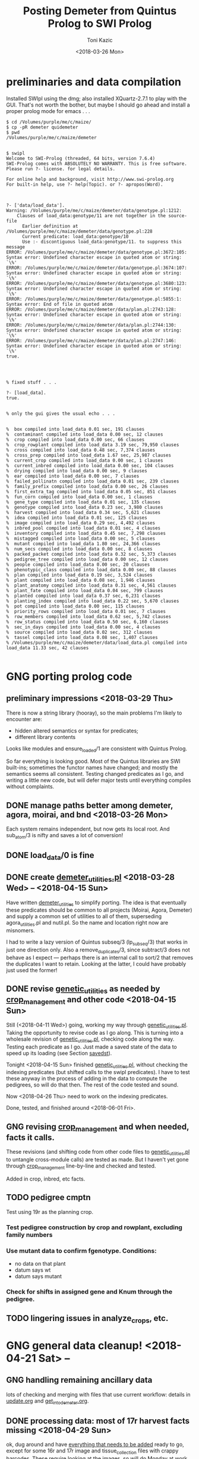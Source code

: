 # this is ../c/maize/demeter/porting_qui_swi.org

#+title: Posting Demeter from Quintus Prolog to SWI Prolog
#+date: <2018-03-26 Mon>
#+author: Toni Kazic


* preliminaries and data compilation

Installed SWIpl using the dmg; also installed XQuartz-2.7.1 to play with
the GUI.  That's not worth the bother, but maybe I should go ahead and
install a proper prolog mode for emacs . . . 



#+BEGIN_SRC copy quintus version and make sure swipl installed. <2018-03-26 Mon>
$ cd /Volumes/purple/me/c/maize/
$ cp -pR demeter quidemeter
$ pwd
/Volumes/purple/me/c/maize/demeter


$ swipl
Welcome to SWI-Prolog (threaded, 64 bits, version 7.6.4)
SWI-Prolog comes with ABSOLUTELY NO WARRANTY. This is free software.
Please run ?- license. for legal details.

For online help and background, visit http://www.swi-prolog.org
For built-in help, use ?- help(Topic). or ?- apropos(Word).

#+END_SRC


#+begin_src prolog clean up the facts, worry about adding new ones later <2018-03-26 Mon>

?- ['data/load_data'].
Warning: /Volumes/purple/me/c/maize/demeter/data/genotype.pl:1212:
	Clauses of load_data:genotype/11 are not together in the source-file
	  Earlier definition at /Volumes/purple/me/c/maize/demeter/data/genotype.pl:228
	  Current predicate: load_data:genotype/10
	  Use :- discontiguous load_data:genotype/11. to suppress this message
ERROR: /Volumes/purple/me/c/maize/demeter/data/genotype.pl:3672:105: Syntax error: Undefined character escape in quoted atom or string: `\%'
ERROR: /Volumes/purple/me/c/maize/demeter/data/genotype.pl:3674:107: Syntax error: Undefined character escape in quoted atom or string: `\%'
ERROR: /Volumes/purple/me/c/maize/demeter/data/genotype.pl:3680:123: Syntax error: Undefined character escape in quoted atom or string: `\%'
ERROR: /Volumes/purple/me/c/maize/demeter/data/genotype.pl:5855:1: Syntax error: End of file in quoted atom
ERROR: /Volumes/purple/me/c/maize/demeter/data/plan.pl:2743:128: Syntax error: Undefined character escape in quoted atom or string: `\%'
ERROR: /Volumes/purple/me/c/maize/demeter/data/plan.pl:2744:130: Syntax error: Undefined character escape in quoted atom or string: `\%'
ERROR: /Volumes/purple/me/c/maize/demeter/data/plan.pl:2747:146: Syntax error: Undefined character escape in quoted atom or string: `\%'
true.




% fixed stuff . . . 

?- [load_data].
true.


% only the gui gives the usual echo . . . 


%  box compiled into load_data 0.01 sec, 191 clauses
%  contaminant compiled into load_data 0.00 sec, 12 clauses
%  crop compiled into load_data 0.00 sec, 66 clauses
%  crop_rowplant compiled into load_data 3.19 sec, 79,950 clauses
%  cross compiled into load_data 0.48 sec, 7,374 clauses
%  cross_prep compiled into load_data 1.67 sec, 25,987 clauses
%  current_crop compiled into load_data 0.00 sec, 1 clauses
%  current_inbred compiled into load_data 0.00 sec, 104 clauses
%  drying compiled into load_data 0.00 sec, 9 clauses
%  ear compiled into load_data 0.00 sec, 7 clauses
%  failed_pollinatn compiled into load_data 0.01 sec, 239 clauses
%  family_prefix compiled into load_data 0.00 sec, 26 clauses
%  first_extra_tag compiled into load_data 0.05 sec, 851 clauses
%  fun_corn compiled into load_data 0.00 sec, 1 clauses
%  gene_type compiled into load_data 0.01 sec, 135 clauses
%  genotype compiled into load_data 0.23 sec, 3,980 clauses
%  harvest compiled into load_data 0.34 sec, 5,621 clauses
%  idea compiled into load_data 0.01 sec, 125 clauses
%  image compiled into load_data 0.29 sec, 4,492 clauses
%  inbred_pool compiled into load_data 0.01 sec, 4 clauses
%  inventory compiled into load_data 0.45 sec, 7,298 clauses
%  mistagged compiled into load_data 0.00 sec, 5 clauses
%  mutant compiled into load_data 1.80 sec, 24,366 clauses
%  num_secs compiled into load_data 0.00 sec, 8 clauses
%  packed_packet compiled into load_data 0.32 sec, 5,373 clauses
%  pedigree_tree compiled into load_data 0.00 sec, 12 clauses
%  people compiled into load_data 0.00 sec, 20 clauses
%  phenotypic_class compiled into load_data 0.00 sec, 88 clauses
%  plan compiled into load_data 0.19 sec, 3,524 clauses
%  plant compiled into load_data 0.08 sec, 1,946 clauses
%  plant_anatomy compiled into load_data 0.31 sec, 4,561 clauses
%  plant_fate compiled into load_data 0.04 sec, 799 clauses
%  planted compiled into load_data 0.37 sec, 6,231 clauses
%  planting_index compiled into load_data 0.22 sec, 5,670 clauses
%  pot compiled into load_data 0.00 sec, 115 clauses
%  priority_rows compiled into load_data 0.01 sec, 7 clauses
%  row_members compiled into load_data 0.62 sec, 5,742 clauses
%  row_status compiled into load_data 0.50 sec, 6,160 clauses
%  sec_in_days compiled into load_data 0.00 sec, 4 clauses
%  source compiled into load_data 0.02 sec, 312 clauses
%  tassel compiled into load_data 0.08 sec, 1,407 clauses
% /Volumes/purple/me/c/maize/demeter/data/load_data.pl compiled into load_data 11.33 sec, 42 clauses

#+end_src



* GNG porting prolog code

** preliminary impressions <2018-03-29 Thu>

There is now a string library (hooray), so the main problems I'm likely to
encounter are:
   + hidden altered semantics or syntax for predicates;
   + different library contents

Looks like modules and ensure_loaded/1 are consistent with Quintus Prolog.


So far everything is looking good.  Most of the Quintus libraries are SWI
built-ins; sometimes the functor names have changed; and mostly the
semantics seems all consistent.  Testing changed predicates as I go, and
writing a little new code, but will defer major tests until everything
compiles without complaints.



** DONE manage paths better among demeter, agora, moirai, and bnd <2018-03-26 Mon>

Each system remains independent, but now gets its local root.  And
sub_atom/3 is nifty and saves a lot of conversion!


** DONE load_data/0 is fine


** DONE create [[file:code/demeter_utilities.pl][demeter_utilities.pl]] <2018-03-28 Wed> -- <2018-04-15 Sun>


Have written [[file:code/demeter_utilities.pl][demeter_utilities]] to simplify porting.  The idea is that
eventually these predicates should be common to all projects (Moirai, Agora,
Demeter) and supply a common set of utilities to all of them,
superseding agora_utilities.pl and nutil.pl.  So the name and location
right now are misnomers.


I had to write a lazy version of Quintus subseq/3 (lp_subseq/3) that works
in just one direction only.  Also a remove_duplicates/3, since subtract/3
does not behave as I expect --- perhaps there is an internal call to sort/2
that removes the duplicates I want to retain.  Looking at the latter, I
could have probably just used the former!



** DONE revise [[file:code/genetic_utilities.pl][genetic_utilities]] as needed by [[file:code/crop_management.pl][crop_management]] and other code <2018-04-15 Sun>

Still (<2018-04-11 Wed>) going, working my way through
[[file:code/genetic_utilities.pl][genetic_utilities.pl]].  Taking the opportunity to revise code as I go along.
This is turning into a wholesale revision of [[file:code/genetic_utilities.pl][genetic_utilities.pl]], checking
code along the way.  Testing each predicate as I go.  Just made a saved
state of the data to speed up its loading (see Section [[savedst]]).



Tonight <2018-04-15 Sun> finished [[file:/code/demeter_utilities.pl][genetic_utilities.pl]], without checking
the indexing predicates (but shifted calls to the swipl predicates).  I
have to test these anyway in the process of adding in the data to compute
the pedigrees, so will do that then.  The rest of the code tested and
sound.


Now <2018-04-26 Thu> need to work on the indexing predicates.

Done, tested, and finished around <2018-06-01 Fri>.



** GNG revising [[file:code/crop_management.pl][crop_management]] and when needed, facts it calls.  

These revisions (and shifting code from other code files to
[[file:/code/demeter_utilities.pl][genetic_utilities.pl]] to untangle cross-module calls) are tested as made.
But I haven't yet gone through  [[file:code/crop_management.pl][crop_management]] line-by-line and checked
and tested.

Added in crop, inbred, etc facts.



** TODO pedigree cmptn

Test using 19r as the planning crop.

*** Test pedigree construction by crop and rowplant, excluding family numbers

*** Use mutant data to confirm fgenotype.  Conditions:

   + no data on that plant
   + datum says wt
   + datum says mutant

*** Check for shifts in assigned gene and Knum through the pedigree.


** TODO lingering issues in analyze_crops, etc.




* GNG general data cleanup! <2018-04-21 Sat> --

** GNG handling remaining ancillary data

lots of checking and merging with files that use current workflow: details
in [[file:data/update.org][update.org]] and [[file:../data/palm/raw_data_from_palms/get_into_demeter.org][get_into_demeter.org]]. 



** DONE processing data: most of 17r harvest facts missing <2018-04-29 Sun>

ok, dug around and have [[file:data/update.org][everything that needs to be added]] ready to go,
except for some 16r and 17r image and tissue_collection files with crappy
barcodes.  These require looking at the images, so will do Monday at
work.

Back to fixing [[file:../data/data_conversion\][*perl]] scripts.


<2018-04-26 Thu>: all 16r and 17r data processed and entered!  Major
hiccups:
    + funky barcodes in image and tissue collection:  images fixable,
      sometimes tissue collection is too, but lost a few lines and don't
      like it!
    + extra sample column in mutant.csv


<2018-05-13 Sun>:
Boys are re-collecting 16r inventory, 17r harvest, and 16r and 17r sleeve
boundary data.  Some 16r packets were mis-filed and :josh: filed them
without recollecting their inventory information . . . after they had
collected the sleeve boundary data.  And it was simpler to re-collect all
the 17r harvest data, since most of them were missing.  Had to buy new
kdc200i scanners to make sure this would go better.

Will comment out/remove old versions of the data once we have these facts
in. Using Dropbox to sync across all devices and computers, but will
manually cp the data from Dropbox to the maize tree.  Feels like a good
idea to have a layer of insulation between the daily data and their
permanent record, since deletions are synced across.


** DONE fixing 06r inbred numerical genotypes <2018-05-02 Wed>

see [[file;data/update.org][update.org]] for details.




** DONE reconstructing 16r missing data <2018-05-03 Thu> -- <2018-05-13 Sun>

*** the problem --- some of :avi:'s data lost

I was debugging [[file:genetic_utilities.pl][genetic_utilities:make_crop_row_plant/1]], and it kept
saying:

#+BEGIN_SRC prolog no record planting row 1 in 16r

   Call: (10) load_data:planted(r00001, _740, _742, _744, _746, _748, _750, '16R') ? s
   Fail: (10) load_data:planted(r00001, _740, _742, _744, _746, _748, _750, '16R') ? a


#+END_SRC


That is, no planting record for row 1 of 16r.  It would go off into outer
space and crash after a stack overflow.


Well, not good.  Nothing wrong with the code per se, but it turns out we
don't have all the data in demeter!  Avi and I packed the mutants and
somehow he did not upload his data, or they were uploaded and lost because
they didn't go into the directory tree properly.  The only records I have
are from eta.  I doubt they're still on the ipad.



But the other problem was that I had saved space for Candy Gardner's corn,
and it kept not coming.  I also planted an elite line in the first 5 rows
(see [[file:../crops/16r/planning/packing_plan.org][packing_plan.org]] and related files).  So I ended up filling in rows
6--10 with more inbreds and then I made a second set of packet labels when
Candy's corn came ([[file:../crops/16r/tags/second_plnting.csv.tex][second_plnting.csv.tex]]).



Sure enough, when I grep and order by rows and packets, I'm missing nearly
all the inbreds (:avi: packed these) and about half the mutants.  I do have
the packet labels ([[file:../crops/16r/tags/mutants_to_pack_labels.tex][mutants_to_pack_labels.tex]]), but haven't grepped yet to
check if all packets are represented.



*** basic strategy: reconstruct the missing data from the plant tags' barcodes (easier than grepping *tags.tex)

Well, what to do?  Well, we did tag the plants, except for the elite corn
in rows 1--5 ;-).


#+BEGIN_SRC sorting out what we had <2018-05-03 Thu>

# make a list of all rows planted and packets packed in 16r for
# which we have data in demeter

  794  cd maize/demeter/data/
  795  grep 16R planted.pl > 16r_planted
  796  grep 2016 packed_packet.pl > 16r_packed


# on lewis, get the list of barcodes generated for all the tags

 1023  cd barcodes/
 1025  cd 16r
 1028  ls > ../../demeter/data/16r_barcodes
 1029  cd ../../demeter/data/


#  pull these down locally

  800  cd ../../../demeter/data/
  801  scp -p kazict@lewis:/gprs/pithos/c/maize/demeter/data/16r_barcodes .
  802  grep p 16r_barcodes > 16r_packet_list
  803  grep -v p 16r_barcodes > 16r_plant_tags
  804  sort 16r_rows > sorted
  805  uniq sorted > 16r_rows 


#+END_SRC


Now it turns out that there was an error in some of the family numbers for
Candy's corn --- xxx0 instead of 0xxx.  I'll have to check the cross,
cross_prep, harvest, and inventory records on those, and possibly generate
new harvest tags for those seed packets.


*** what's the best way to implement this?

Relying on [[file:../crops/16r/planning/packing_plan.org][packing_plan.org]] and the various grepped files.  Intermediate
results are here and in the reconstructed files.

#+BEGIN_SRC intermediate files

bash-3.2$ pwd
/Users/toni/me/c/maize/demeter/data
bash-3.2$ ls 16r*
16r_barcodes			16r_planted~
16r_barcodes~			16r_reconstructed_packed
16r_packed			16r_reconstructed_packed~
16r_packed~			16r_reconstructed_planted
16r_packet_list			16r_rows
16r_plant_tags			16r_rows~
16r_planted


#+END_SRC



**** packets and rows for elite line: 5 p01200 <2018-05-03 Thu>

#+BEGIN_SRC no packet p01200 ever

bash-3.2$ grep p01200 packed_packet.pl

#+END_SRC

#+BEGIN_SRC prolog

% elites

packed_packet(p01200,'16R890:L0xxxxxx','16R890:L0xxxxxx',60,avi,date(24,05,2016),time(12,00,00)).
packed_packet(p01200,'16R890:L0xxxxxx','16R890:L0xxxxxx',60,avi,date(24,05,2016),time(12,00,00)).
packed_packet(p01200,'16R890:L0xxxxxx','16R890:L0xxxxxx',60,avi,date(24,05,2016),time(12,00,00)).
packed_packet(p01200,'16R890:L0xxxxxx','16R890:L0xxxxxx',60,avi,date(24,05,2016),time(12,00,00)).
packed_packet(p01200,'16R890:L0xxxxxx','16R890:L0xxxxxx',60,avi,date(24,05,2016),time(12,00,00)).


planted(r00001,p01200,20,avi,date(25,05,2016),time(12,00,00),full,'16R').
planted(r00002,p01200,20,avi,date(25,05,2016),time(12,00,00),full,'16R').
planted(r00003,p01200,20,avi,date(25,05,2016),time(12,00,00),full,'16R').
planted(r00004,p01200,20,avi,date(25,05,2016),time(12,00,00),full,'16R').
planted(r00005,p01200,20,avi,date(25,05,2016),time(12,00,00),full,'16R').

#+END_SRC



**** 6 packets for S, 7 for W, 4 for M, 6 for B: no extra planted facts needed <2018-05-04 Fri>

#+BEGIN_SRC how many packed_packet facts are needed?

bash-3.2$ grep S 16r_rows
16R205:S00006
16R205:S00011
16R205:S00012
16R205:S00013
16R205:S00026
16R205:S00027
bash-3.2$  grep 2016 packed_packet.pl | grep p00001 | wc
       0       0       0



bash-3.2$ grep W 16r_rows
16R305:W00007
16R305:W00014
16R305:W00015
16R305:W00016
16R305:W00028
16R305:W00029
16R305:W00030

bash-3.2$ grep 2016 packed_packet.pl | grep p00002 | wc
       0       0       0
bash-3.2$ grep W 16r_rows | wc
       7       7      98


bash-3.2$ grep M 16r_rows | wc
      11      11     154

bash-3.2$ grep 2016 packed_packet.pl | grep p00003 | wc
       7       7     693


bash-3.2$ grep B 16r_rows | wc
       6       6      84
bash-3.2$ grep 2016 packed_packet.pl | grep p00004 | wc
       0       0       0


#+END_SRC


#+BEGIN_SRC prolog inbred packed packet facts

packed_packet(p00001,'09R201:S0xxxxxx','09R201:S0xxxxxx',20,avi,date(20,05,2016),time(12,00,00)).
packed_packet(p00001,'09R201:S0xxxxxx','09R201:S0xxxxxx',20,avi,date(20,05,2016),time(12,00,00)).
packed_packet(p00001,'09R201:S0xxxxxx','09R201:S0xxxxxx',20,avi,date(20,05,2016),time(12,00,00)).
packed_packet(p00001,'09R201:S0xxxxxx','09R201:S0xxxxxx',20,avi,date(20,05,2016),time(12,00,00)).
packed_packet(p00001,'09R201:S0xxxxxx','09R201:S0xxxxxx',20,avi,date(20,05,2016),time(12,00,00)).
packed_packet(p00001,'09R201:S0xxxxxx','09R201:S0xxxxxx',20,avi,date(20,05,2016),time(12,00,00)).

packed_packet(p00002,'09R301:W0xxxxxx','09R301:W0xxxxxx',20,avi,date(20,05,2016),time(12,00,00)).
packed_packet(p00002,'09R301:W0xxxxxx','09R301:W0xxxxxx',20,avi,date(20,05,2016),time(12,00,00)).
packed_packet(p00002,'09R301:W0xxxxxx','09R301:W0xxxxxx',20,avi,date(20,05,2016),time(12,00,00)).
packed_packet(p00002,'09R301:W0xxxxxx','09R301:W0xxxxxx',20,avi,date(20,05,2016),time(12,00,00)).
packed_packet(p00002,'09R301:W0xxxxxx','09R301:W0xxxxxx',20,avi,date(20,05,2016),time(12,00,00)).
packed_packet(p00002,'09R301:W0xxxxxx','09R301:W0xxxxxx',20,avi,date(20,05,2016),time(12,00,00)).
packed_packet(p00002,'09R301:W0xxxxxx','09R301:W0xxxxxx',20,avi,date(20,05,2016),time(12,00,00)).


packed_packet(p00003,'09R401:M0xxxxxx','09R401:M0xxxxxx',20,avi,date(20,05,2016),time(12,00,00)).
packed_packet(p00003,'09R401:M0xxxxxx','09R401:M0xxxxxx',20,avi,date(20,05,2016),time(12,00,00)).
packed_packet(p00003,'09R401:M0xxxxxx','09R401:M0xxxxxx',20,avi,date(20,05,2016),time(12,00,00)).
packed_packet(p00003,'09R401:M0xxxxxx','09R401:M0xxxxxx',20,avi,date(20,05,2016),time(12,00,00)).

packed_packet(p00004,'13R504:B0xxxxxx','13R504:B0xxxxxx',20,avi,date(20,05,2016),time(12,00,00)).
packed_packet(p00004,'13R504:B0xxxxxx','13R504:B0xxxxxx',20,avi,date(20,05,2016),time(12,00,00)).
packed_packet(p00004,'13R504:B0xxxxxx','13R504:B0xxxxxx',20,avi,date(20,05,2016),time(12,00,00)).
packed_packet(p00004,'13R504:B0xxxxxx','13R504:B0xxxxxx',20,avi,date(20,05,2016),time(12,00,00)).
packed_packet(p00004,'13R504:B0xxxxxx','13R504:B0xxxxxx',20,avi,date(20,05,2016),time(12,00,00)).
packed_packet(p00004,'13R504:B0xxxxxx','13R504:B0xxxxxx',20,avi,date(20,05,2016),time(12,00,00)).

#+END_SRC


#+BEGIN_SRC existing inbred planted facts after addition elite rows <2018-05-04 Fri>

# sorted by row

bash-3.2$ grep 16R planted.pl
planted(r00001,p01200,20,avi,date(25,05,2016),time(12,00,00),full,'16R').
planted(r00002,p01200,20,avi,date(25,05,2016),time(12,00,00),full,'16R').
planted(r00003,p01200,20,avi,date(25,05,2016),time(12,00,00),full,'16R').
planted(r00004,p01200,20,avi,date(25,05,2016),time(12,00,00),full,'16R').
planted(r00005,p01200,20,avi,date(25,05,2016),time(12,00,00),full,'16R').
planted(r00006,p00001,20,toni,date(29,05,2016),time(17,33,19),full,'16R').
planted(r00007,p00002,20,toni,date(29,05,2016),time(17,35,27),full,'16R').
planted(r00008,p00003,20,toni,date(29,05,2016),time(17,37,30),full,'16R').
planted(r00009,p00004,20,toni,date(29,05,2016),time(17,39,28),full,'16R').
planted(r00010,p00004,20,toni,date(29,05,2016),time(17,41,40),full,'16R').
planted(r00011,p00001,20,avi,date(25,05,2016),time(10,18,44),full,'16R').
planted(r00012,p00001,20,avi,date(25,05,2016),time(10,21,23),full,'16R').
planted(r00013,p00001,20,avi,date(25,05,2016),time(10,22,46),full,'16R').
planted(r00014,p00002,20,avi,date(25,05,2016),time(10,23,54),full,'16R').
planted(r00015,p00002,20,avi,date(25,05,2016),time(10,25,19),full,'16R').
planted(r00016,p00002,20,avi,date(25,05,2016),time(10,26,34),full,'16R').
planted(r00017,p00003,20,avi,date(25,05,2016),time(10,27,47),full,'16R').
planted(r00018,p00003,20,avi,date(25,05,2016),time(10,29,08),full,'16R').
planted(r00019,p00003,20,avi,date(25,05,2016),time(10,30,25),full,'16R').
planted(r00020,p00003,20,avi,date(25,05,2016),time(10,31,38),full,'16R').
planted(r00021,p00003,20,avi,date(25,05,2016),time(10,33,00),full,'16R').
planted(r00022,p00003,20,avi,date(25,05,2016),time(10,34,30),full,'16R').
planted(r00023,p00003,20,avi,date(25,05,2016),time(10,35,30),full,'16R').
planted(r00024,p00004,20,avi,date(25,05,2016),time(10,37,20),full,'16R').
planted(r00025,p00004,20,avi,date(25,05,2016),time(10,38,31),full,'16R').
planted(r00026,p00001,20,toni,date(29,05,2016),time(17,44,26),full,'16R').
planted(r00027,p00001,20,toni,date(29,05,2016),time(17,46,40),full,'16R').
planted(r00028,p00002,20,toni,date(29,05,2016),time(17,48,52),full,'16R').
planted(r00029,p00002,20,toni,date(29,05,2016),time(17,51,04),full,'16R').
planted(r00030,p00002,20,toni,date(29,05,2016),time(17,53,16),full,'16R').
planted(r00031,p00003,20,toni,date(29,05,2016),time(17,55,10),full,'16R').
planted(r00032,p00003,20,toni,date(29,05,2016),time(17,57,36),full,'16R').
planted(r00033,p00003,20,toni,date(29,05,2016),time(17,59,46),full,'16R').
planted(r00034,p00004,20,toni,date(29,05,2016),time(18,01,55),full,'16R').
planted(r00035,p00004,20,toni,date(29,05,2016),time(18,07,10),full,'16R').


#+END_SRC




**** going around in circles for our mutants


***** finding packing facts missing from packed_packet <2018-05-03 Thu>

After fiddling with the grep, this is clean:

#+BEGIN_SRC 
bash-3.2$ grep 2016 packed_packet.pl | grep -v p0000 | grep -v '%' | grep -v I2016 > 16r_packed_mutants
#+END_SRC

I sorted the packets in that file, then cut and pasted the packets into
[[file:data/16r_packed_packet_list][16r_packed_packet_list]].  The list of packets from the barcodes is
[[file:data/16r_packet_list][16r_packet_list]].


These results are a superset of [[match_up_table]] below, but omit the packets
in [[planted_packets_without_packed_packet_facts]].  But there is something
funny, because there is a p00003 packet that shouldn't be there . . . and
what are those packets between p00004 and p00010???

So I don't trust these results!

#+BEGIN_SRC diff to find packets missing from packed_packet <2018-05-03 Thu>

bash-3.2$ diff 16r_packet_list 16r_packed_packet_list 

# the lines beginning with < are missing in packed_packet.pl
# (confirmed by manual inspection)

1,74d0
< p00003
< p00005
< p00006
< p00007
< p00008
< p00009
< p00010
< p00011
< p00012
< p00013
< p00014
< p00015
< p00016
< p00017
< p00018
< p00019
< p00020
< p00021
< p00022
< p00023
< p00024
< p00025
< p00026
< p00027
< p00028
< p00029
< p00030
< p00031
< p00032
< p00033
< p00034
< p00035
< p00036
< p00037
< p00038
< p00039
< p00040
< p00041
< p00042
< p00043
< p00044
< p00045
< p00046
< p00047
< p00048
< p00049
< p00050
< p00051
< p00052
< p00053
< p00054
< p00055
< p00056
< p00057
< p00061
< p00062
< p00064
< p00066
< p00119
< p00120
< p00121
< p00122
< p00123
< p00124
< p00125
< p00126
< p00127
< p01000
< p01001
< p01002
< p01003
< p01004
< p01005
< p01006
76,81d1
< p01008
< p01009
< p01010
< p01011
< p01012
< p01013
104,117d23
< p01036
< p01037
< p01038
< p01039
< p01040
< p01041
< p01042
< p01043
< p01044
< p01045
< p01046
< p01047
< p01048
< p01049
119d24
< p01051
199,214d103
< p01132
< p01133
< p01134
< p01135
< p01136
< p01137
< p01138
< p01139
< p01140
< p01141
< p01142
< p01143
< p01144
< p01145
< p01146
< p01147


#+END_SRC

After fiddling with grep:

#+BEGIN_SRC we don't have all the packing labels <2018-05-03 Thu>
grep scalebox ../../crops/16r/tags/mutants_to_pack_labels.tex > 16r_packet_labels
#+END_SRC

But no, mutant packets < p01000 are missing.  They're not in the
[[file:../crops/16r/tags/second_plnting.csv.tex][second planting file]], either.



Well, I think the thing to do is reconstruct what packets I can from the
grep results; and then fill in the missing ones and the rows from the plant
tags and [[file:../crops/16r/planning/packing_plan.org][packing_plan.org]] and [[file:../crops/16r/planning/sequenced.packing_plan.pl][sequenced.packing_plan.pl]] files.  This will
let me check that the reconstructed ones are correct.  Bogus packets will
start at p01201.


Sure not as good as contemporaneous data.  About as good as the average
geneticist . . . harumph.  Hooray for databases that catch errors!


#+BEGIN_SRC 
grep packing_plan ../../crops/16r/planning/sequenced.packing_plan.pl | grep -v '%' | grep -v xxxxx | grep -v elite > 16r_sequenced_packing_plan
#+END_SRC

Hand-editing produces [[file:data/16r_proto_planted][16r_proto_planted]], with rows and seed but also
parents and other stuff.


[[file:data/16r_mutant_rows][16r_mutant_rows]] is [[file:data/16r_rows][16r_rows]] with inbreds and elites removed (derived from
the plant tags).  The family numbers there must be matched against the
description in [[file:data/genotype.pl][genotype.pl]], and the parents in [[file:data/16r_proto_planted][16r_proto_planted]] matched
against the parents in [[file:data/genotype.pl][genotype.pl]].

e.g.,

#+BEGIN_EXAMPLE tracing things out --- but relies on 16r_proto_planted, which doesn't have missing rows! <2018-05-03 Thu>

# 16r_mutant_rows
16R4460:00036

# genotype.pl
genotype(4460,205,'12N205:S0041906',3738,'12N3738:0000804','Mo20W','Mo20W','Mo20W/lls1','Mo20W/lls1',[lls1],'K1702').

# 16r_proto_planted
planted(r00036,'12N205:S0041906 x 12N3738:0000804','K1702','16R',15,10).


# produces, if no prior data:
packed_packet(p0xxxx,'12N205:S0041906','12N3738:0000804',15,avi,date(24,05,2016),time(12,00,00)).
planted(r00036,p0xxxx,10,avi,date(24,05,2016),time(12,00,00),full,'16R').

#+END_EXAMPLE




***** finding missing packing facts by working backwards from planted facts <2018-05-04 Fri>

from the list in section [[planted_after_146]], here are the packet facts from
planted, sorted in order: and alongside, the results, sorted by packetID,
from:

#+BEGIN_SRC 
bash-3.2$ grep ',2016)' packed_packet.pl | grep -v p0000 | grep -v p01200
#+END_SRC


#+name: match_up_table
| p00098 |                                                                                                    |
| p00099 |                                                                                                    |
| p00207 |                                                                                                    |
| p00208 |                                                                                                    |
| p00250 |                                                                                                    |
| p00252 |                                                                                                    |
| p00306 |                                                                                                    |
| p00307 |                                                                                                    |
| p01007 | packed_packet(p01007,'11N205:S0034309','11N3189:0016803',15,toni,date(25,05,2016),time(04,12,14)). |
| p01014 | packed_packet(p01014,'12R405:M0000310','12R3587:0023110',15,toni,date(25,05,2016),time(04,14,01)). |
| p01015 | packed_packet(p01015,'12R405:M0000310','12R3587:0023110',15,toni,date(25,05,2016),time(04,15,15)). |
| p01016 | packed_packet(p01016,'12R405:M0001501','12R3451:0028009',15,toni,date(25,05,2016),time(04,16,53)). |
| p01017 | packed_packet(p01017,'12R405:M0008203','12R3645:0030503',15,toni,date(25,05,2016),time(04,18,32)). |
| p01018 | packed_packet(p01018,'12R405:M0009910','12R3242:0030202',15,toni,date(25,05,2016),time(04,20,25)). |
| p01019 | packed_packet(p01019,'12R405:M0010820','12R3242:0030209',15,toni,date(25,05,2016),time(04,22,09)). |
| p01020 | packed_packet(p01020,'12R405:M0011105','12R3242:0030209',15,toni,date(25,05,2016),time(04,25,18)). |
| p01021 | packed_packet(p01021,'12R405:M0011110','12R3242:0030203',15,toni,date(25,05,2016),time(04,26,51)). |
| p01022 | packed_packet(p01022,'12N205:S0036705','12N3948:0017506',15,toni,date(25,05,2016),time(04,32,36)). |
| p01023 | packed_packet(p01023,'12N205:S0036705','12N3948:0017506',15,toni,date(25,05,2016),time(04,34,06)). |
| p01024 | packed_packet(p01024,'12N205:S0041906','12N3738:0000804',15,toni,date(25,05,2016),time(04,36,34)). |
| p01025 | packed_packet(p01025,'12N305:W0038310','12N3949:0017706',15,toni,date(25,05,2016),time(04,38,32)). |
| p01026 | packed_packet(p01026,'12N305:W0038310','12N3949:0017706',15,toni,date(25,05,2016),time(04,39,35)). |
| p01027 | packed_packet(p01027,'12N305:W0039207','12N3614:0024110',15,toni,date(25,05,2016),time(04,41,09)). |
| p01028 | packed_packet(p01028,'12N305:W0039207','12N3614:0024110',15,toni,date(25,05,2016),time(04,42,04)). |
| p01029 | packed_packet(p01029,'12N405:M0038707','12N4030:0030504',15,toni,date(25,05,2016),time(04,47,45)). |
| p01030 | packed_packet(p01030,'13R205:S0002205','13R4082:0005502',15,toni,date(25,05,2016),time(04,55,32)). |
| p01031 | packed_packet(p01031,'13R205:S0002205','13R4082:0005502',15,toni,date(25,05,2016),time(04,56,25)). |
| p01032 | packed_packet(p01032,'13R305:W0000803','13R3974:0021303',15,toni,date(25,05,2016),time(04,57,55)). |
| p01033 | packed_packet(p01033,'13R405:M0002601','13R4148:0019102',15,toni,date(25,05,2016),time(04,59,39)). |
| p01034 | packed_packet(p01034,'13R405:M0002608','13R4076:0004202',15,toni,date(25,05,2016),time(05,01,10)). |
| p01035 | packed_packet(p01035,'14R205:S0000105','14R4284:0021512',15,toni,date(25,05,2016),time(05,03,33)). |
| p01050 | packed_packet(p01050,'14R405:M0001610','14R4048:0026106',15,toni,date(25,05,2016),time(05,06,58)). |
| p01052 | packed_packet(p01052,'14R405:M0003903','14R4162:0022908',15,toni,date(25,05,2016),time(05,08,41)). |
| p01053 | packed_packet(p01053,'14R405:M0003906','14R4162:0022908',12,toni,date(25,05,2016),time(05,10,16)). |
| p01054 | packed_packet(p01054,'15R4339:0006503','15R4339:0006503',15,toni,date(24,05,2016),time(17,53,05)). |
| p01055 | packed_packet(p01055,'15R4340:0006601','15R4340:0006601',15,toni,date(24,05,2016),time(17,54,56)). |
| p01056 | packed_packet(p01056,'15R4370:0006703','15R4370:0006703',15,toni,date(24,05,2016),time(17,57,23)). |
| p01057 | packed_packet(p01057,'15R4341:0006805','15R4341:0006805',15,toni,date(24,05,2016),time(17,59,09)). |
| p01058 | packed_packet(p01058,'15R4371:0006904','15R4371:0006904',15,toni,date(24,05,2016),time(18,00,21)). |
| p01059 | packed_packet(p01059,'15R4342:0007002','15R4342:0007002',15,toni,date(24,05,2016),time(18,01,29)). |
| p01060 | packed_packet(p01060,'15R4343:0007101','15R4343:0007101',15,toni,date(24,05,2016),time(18,02,36)). |
| p01061 | packed_packet(p01061,'15R4372:0007201','15R4372:0007201',15,toni,date(24,05,2016),time(18,03,38)). |
| p01062 | packed_packet(p01062,'15R4344:0007301','15R4344:0007301',15,toni,date(24,05,2016),time(18,04,55)). |
| p01063 | packed_packet(p01063,'15R4373:0007403','15R4373:0007403',15,toni,date(24,05,2016),time(18,06,23)). |
| p01064 | packed_packet(p01064,'15R4374:0007503','15R4374:0007503',15,toni,date(24,05,2016),time(18,07,33)). |
| p01065 | packed_packet(p01065,'15R4345:0007602','15R4345:0007602',15,toni,date(24,05,2016),time(18,08,36)). |
| p01066 | packed_packet(p01066,'15R4375:0007701','15R4375:0007701',15,toni,date(24,05,2016),time(18,09,43)). |
| p01067 | packed_packet(p01067,'15R4346:0007801','15R4346:0007801',15,toni,date(24,05,2016),time(18,11,02)). |
| p01068 | packed_packet(p01068,'15R4376:0007903','15R4376:0007903',15,toni,date(24,05,2016),time(18,12,10)). |
| p01069 | packed_packet(p01069,'15R4377:0008003','15R4377:0008003',15,toni,date(24,05,2016),time(18,13,22)). |
| p01070 | packed_packet(p01070,'15R205:S0000101','15R4183:0017105',15,toni,date(24,05,2016),time(18,14,57)). |
| p01071 | packed_packet(p01071,'15R205:S0000401','15R4391:0012707',15,toni,date(24,05,2016),time(18,16,26)). |
| p01072 | packed_packet(p01072,'15R205:S0000501','15R4231:0009207',15,toni,date(24,05,2016),time(18,17,44)). |
| p01073 | packed_packet(p01073,'15R205:S0000510','15R4412:0018104',15,toni,date(24,05,2016),time(18,19,54)). |
| p01074 | packed_packet(p01074,'15R205:S0002205','15R0685:0009107',15,toni,date(24,05,2016),time(18,21,20)). |
| p01075 | packed_packet(p01075,'15R205:S0002207','15R0685:0009103',15,toni,date(24,05,2016),time(18,22,33)). |
| p01076 | packed_packet(p01076,'15R205:S0002306','15R4403:0015507',15,toni,date(24,05,2016),time(18,24,38)). |
| p01077 | packed_packet(p01077,'15R205:S0002411','15R0686:0015307',15,toni,date(24,05,2016),time(18,26,28)). |
| p01078 | packed_packet(p01078,'15R205:S0002501','15R4395:0013304',15,toni,date(24,05,2016),time(18,27,49)). |
| p01079 | packed_packet(p01079,'15R205:S0002505','15R0686:0015302',15,toni,date(24,05,2016),time(18,29,20)). |
| p01080 | packed_packet(p01080,'15R205:S0002605','15R4247:0009302',15,toni,date(24,05,2016),time(18,30,29)). |
| p01081 | packed_packet(p01081,'15R305:W0000701','15R4363:0017408',15,toni,date(24,05,2016),time(18,32,06)). |
| p01082 | packed_packet(p01082,'15R305:W0000704','15R4363:0017408',15,toni,date(24,05,2016),time(18,33,43)). |
| p01083 | packed_packet(p01083,'15R305:W0000711','15R4352:0010904',15,toni,date(24,05,2016),time(18,35,18)). |
| p01084 | packed_packet(p01084,'15R305:W0000711','15R4352:0010904',15,toni,date(24,05,2016),time(18,36,41)). |
| p01085 | packed_packet(p01085,'15R305:W0000906','15R4351:0010005',15,toni,date(24,05,2016),time(18,38,04)). |
| p01086 | packed_packet(p01086,'15R305:W0000908','15R4373:0007409',15,toni,date(25,05,2016),time(03,14,22)). |
| p01087 | packed_packet(p01087,'15R305:W0002701','15R4211:0005516',15,toni,date(25,05,2016),time(03,15,59)). |
| p01088 | packed_packet(p01088,'15R305:W0002805','15R0686:0015302',15,toni,date(25,05,2016),time(03,17,48)). |
| p01089 | packed_packet(p01089,'15R305:W0002901','15R4389:0010801',15,toni,date(25,05,2016),time(03,19,25)). |
| p01090 | packed_packet(p01090,'15R305:W0002903','15R4177:0016107',15,toni,date(25,05,2016),time(03,20,48)). |
| p01091 | packed_packet(p01091,'15R305:W0002904','15R3654:0016401',15,toni,date(25,05,2016),time(03,22,11)). |
| p01092 | packed_packet(p01092,'15R305:W0003003','15R4402:0015101',15,toni,date(25,05,2016),time(03,24,38)). |
| p01093 | packed_packet(p01093,'15R305:W0003004','15R2930:0015905',15,toni,date(25,05,2016),time(03,26,06)). |
| p01094 | packed_packet(p01094,'15R305:W0003009','15R4331:0004904',15,toni,date(25,05,2016),time(03,27,39)). |
| p01095 | packed_packet(p01095,'15R305:W0003013','15R4044:0016008',15,toni,date(25,05,2016),time(03,29,04)). |
| p01096 | packed_packet(p01096,'15R305:W0003106','15R0686:0015307',15,toni,date(25,05,2016),time(03,30,44)). |
| p01097 | packed_packet(p01097,'15R305:W0003115','15R0685:0009107',15,toni,date(25,05,2016),time(03,32,14)). |
| p01098 | packed_packet(p01098,'15R305:W0003209','15R0685:0009103',15,toni,date(25,05,2016),time(03,34,00)). |
| p01099 | packed_packet(p01099,'15R405:M0001101','15R4353:0011002',15,toni,date(25,05,2016),time(03,35,28)). |
| p01100 | packed_packet(p01100,'15R405:M0001101','15R4353:0011002',15,toni,date(25,05,2016),time(03,36,53)). |
| p01101 | packed_packet(p01101,'15R405:M0001310','15R4401:0014902',15,toni,date(25,05,2016),time(03,39,04)). |
| p01102 | packed_packet(p01102,'15R405:M0001411','15R4384:0009402',15,toni,date(25,05,2016),time(03,40,39)). |
| p01103 | packed_packet(p01103,'15R405:M0001601','15R0686:0015307',15,toni,date(25,05,2016),time(03,43,36)). |
| p01104 | packed_packet(p01104,'15R405:M0001619','15R1715:0015202',15,toni,date(25,05,2016),time(03,45,47)). |
| p01105 | packed_packet(p01105,'15R405:M0003307','15R2931:0016704',15,toni,date(25,05,2016),time(03,47,35)). |
| p01106 | packed_packet(p01106,'15R405:M0003411','15R0686:0015302',15,toni,date(25,05,2016),time(03,50,18)). |
| p01107 | packed_packet(p01107,'15R405:M0003505','15R0685:0009103',15,toni,date(25,05,2016),time(03,52,02)). |
| p01108 | packed_packet(p01108,'15R405:M0003507','15R0685:0009107',15,toni,date(25,05,2016),time(03,53,53)). |
| p01109 | packed_packet(p01109,'15R405:M0003701','15R1129:0015401',15,toni,date(25,05,2016),time(03,56,05)). |
| p01110 | packed_packet(p01110,'15R405:M0003710','15R4213:0005618',15,toni,date(25,05,2016),time(03,57,38)). |
| p01111 | packed_packet(p01111,'15R405:M0003804','15R4406:0016801',15,toni,date(25,05,2016),time(03,59,02)). |
| p01112 | packed_packet(p01112,'15R405:M0003904','15R3877:0005004',15,toni,date(25,05,2016),time(04,00,57)). |
| p01114 | packed_packet(p01114,'10R305:W0001502','10R1035:0021906',15,toni,date(29,05,2016),time(13,28,28)). |
| p01115 | packed_packet(p01115,'10R305:W0001511','10R1035:0021903',15,toni,date(29,05,2016),time(13,27,36)). |
| p01116 | packed_packet(p01116,'11N305:W0030810','11N3192:0013803',15,toni,date(29,05,2016),time(13,23,45)). |
| p01117 | packed_packet(p01117,'11N305:W0039501','11N3192:0013810',15,toni,date(29,05,2016),time(13,25,26)). |
| p01118 | packed_packet(p01118,'12R205:S0002216','12R3629:0028403',15,toni,date(29,05,2016),time(13,21,32)). |
| p01119 | packed_packet(p01119,'12R205:S0002217','12R3454:0028708',15,toni,date(29,05,2016),time(13,20,16)). |
| p01120 | packed_packet(p01120,'14R205:S0000109','14R4280:0021111',15,toni,date(29,05,2016),time(13,18,30)). |
| p01121 | packed_packet(p01121,'14R205:S0000215','14R4229:0009701',15,toni,date(29,05,2016),time(13,16,51)). |
| p01122 | packed_packet(p01122,'14R205:S0000607','14R4275:0020306',15,toni,date(29,05,2016),time(13,14,55)). |
| p01123 | packed_packet(p01123,'14R305:W0000704','14R4220:0006819',15,toni,date(29,05,2016),time(13,13,24)). |
| p01124 | packed_packet(p01124,'14R305:W0000808','14R3937:0020415',15,toni,date(29,05,2016),time(13,12,06)). |
| p01125 | packed_packet(p01125,'14R405:M0001101','14R4278:0020905',15,toni,date(29,05,2016),time(13,10,18)). |
| p01126 | packed_packet(p01126,'14R405:M0001105','14R4283:0021405',15,toni,date(29,05,2016),time(13,08,24)). |
| p01127 | packed_packet(p01127,'14R405:M0001105','14R4283:0021405',15,toni,date(29,05,2016),time(13,08,06)). |
| p01128 | packed_packet(p01128,'14R405:M0001304','14R4162:0022908',15,toni,date(29,05,2016),time(13,06,13)). |
| p01129 | packed_packet(p01129,'14R405:M0001308','14R4286:0021905',15,toni,date(29,05,2016),time(13,03,26)). |
| p01130 | packed_packet(p01130,'14R405:M0001803','14R4166:0023701',15,toni,date(29,05,2016),time(13,32,55)). |
| p01131 | packed_packet(p01131,'15R405:M0003909','15R4398:0013904',15,toni,date(28,05,2016),time(18,48,35)). |



#+name: planted_packets_without_packed_packet_facts
| p00098 |                                                                                                    |
| p00099 |                                                                                                    |
| p00207 |                                                                                                    |
| p00208 |                                                                                                    |
| p00250 |                                                                                                    |
| p00252 |                                                                                                    |
| p00306 |                                                                                                    |
| p00307 |                                                                                                    |


***** planting --- need facts for second planting rows after 146 but still going in circles
<<planted_after_146>>


Good news: we're missing :avi:'s second planting data, everything after row
146:


#+BEGIN_SRC missing :avi:'s second planting
bash-3.2$ grep 16R planted.pl | grep avi | grep '29,05'
bash-3.2$ 
#+END_SRC



#+BEGIN_SRC these are the planted mutants from contemporaneous facts

# removed inbreds and elites after the grep and sorted by row; and sort by packet as needed

bash-3.2$ grep 16R planted.pl


planted(r00078,p00098,10,toni,date(29,05,2016),time(18,42,11),full,'16R').
planted(r00079,p00099,10,toni,date(29,05,2016),time(18,45,45),full,'16R').
planted(r00068,p00207,10,toni,date(25,05,2016),time(10,48,46),full,'16R').
planted(r00069,p00208,10,toni,date(29,05,2016),time(18,31,02),full,'16R').
planted(r00070,p00250,10,toni,date(29,05,2016),time(18,35,24),full,'16R').
planted(r00087,p00252,10,toni,date(29,05,2016),time(18,55,59),full,'16R').
planted(r00090,p00306,10,toni,date(29,05,2016),time(19,01,14),full,'16R').
planted(r00091,p00307,10,toni,date(29,05,2016),time(19,03,53),full,'16R').
planted(r00115,p01007,10,avi,date(25,05,2016),time(10,46,21),full,'16R').
planted(r00072,p01014,10,toni,date(25,05,2016),time(10,51,59),full,'16R').
planted(r00073,p01015,10,toni,date(29,05,2016),time(18,37,50),full,'16R').
planted(r00110,p01016,10,toni,date(29,05,2016),time(19,29,53),full,'16R').
planted(r00125,p01017,10,avi,date(25,05,2016),time(10,52,15),full,'16R').
planted(r00122,p01018,10,avi,date(25,05,2016),time(10,49,26),full,'16R').
planted(r00123,p01019,10,avi,date(25,05,2016),time(10,50,22),full,'16R').
planted(r00121,p01020,10,avi,date(25,05,2016),time(10,47,54),full,'16R').
planted(r00124,p01021,10,avi,date(25,05,2016),time(10,51,18),full,'16R').
planted(r00074,p01022,10,toni,date(25,05,2016),time(10,53,12),full,'16R').
planted(r00075,p01023,10,toni,date(29,05,2016),time(18,39,43),full,'16R').
planted(r00036,p01024,10,toni,date(25,05,2016),time(10,25,35),full,'16R').
planted(r00076,p01025,10,toni,date(25,05,2016),time(10,54,11),full,'16R').
planted(r00077,p01026,10,toni,date(29,05,2016),time(18,41,48),full,'16R').
planted(r00088,p01027,10,toni,date(25,05,2016),time(11,00,03),full,'16R').
planted(r00089,p01028,10,toni,date(29,05,2016),time(18,59,10),full,'16R').
planted(r00126,p01029,10,avi,date(25,05,2016),time(10,53,22),full,'16R').
planted(r00066,p01030,10,toni,date(25,05,2016),time(10,47,42),full,'16R').
planted(r00067,p01031,10,toni,date(29,05,2016),time(18,28,41),full,'16R').
planted(r00105,p01032,10,avi,date(25,05,2016),time(10,40,52),full,'16R').
planted(r00097,p01033,10,toni,date(25,05,2016),time(11,02,56),full,'16R').
planted(r00094,p01034,10,toni,date(25,05,2016),time(11,01,02),full,'16R').
planted(r00086,p01035,10,toni,date(25,05,2016),time(10,59,04),full,'16R').
planted(r00142,p01050,10,avi,date(25,05,2016),time(10,55,38),full,'16R').
planted(r00113,p01052,10,avi,date(25,05,2016),time(10,44,00),full,'16R').
planted(r00114,p01053,10,avi,date(25,05,2016),time(10,45,07),full,'16R').
planted(r00043,p01054,10,toni,date(25,05,2016),time(10,37,03),full,'16R').
planted(r00044,p01055,10,toni,date(25,05,2016),time(10,37,59),full,'16R').
planted(r00045,p01056,10,toni,date(25,05,2016),time(10,38,54),full,'16R').
planted(r00046,p01057,10,toni,date(25,05,2016),time(10,39,52),full,'16R').
planted(r00047,p01058,10,toni,date(25,05,2016),time(10,40,34),full,'16R').
planted(r00048,p01059,10,toni,date(25,05,2016),time(10,41,31),full,'16R').
planted(r00049,p01060,10,toni,date(25,05,2016),time(10,42,26),full,'16R').
planted(r00050,p01061,10,toni,date(25,05,2016),time(10,43,39),full,'16R').
planted(r00051,p01062,10,toni,date(25,05,2016),time(10,44,34),full,'16R').
planted(r00052,p01063,10,toni,date(25,05,2016),time(10,45,38),full,'16R').
planted(r00054,p01064,10,toni,date(29,05,2016),time(18,07,13),full,'16R').
planted(r00055,p01065,10,toni,date(29,05,2016),time(18,11,02),full,'16R').
planted(r00056,p01066,10,toni,date(29,05,2016),time(18,11,22),full,'16R').
planted(r00057,p01067,10,toni,date(29,05,2016),time(18,14,05),full,'16R').
planted(r00058,p01068,10,toni,date(29,05,2016),time(18,16,11),full,'16R').
planted(r00059,p01069,10,toni,date(29,05,2016),time(18,16,14),full,'16R').
planted(r00143,p01070,10,avi,date(25,05,2016),time(10,56,37),full,'16R').
planted(r00107,p01071,10,avi,date(25,05,2016),time(10,41,42),full,'16R').
planted(r00041,p01072,10,toni,date(25,05,2016),time(10,34,53),full,'16R').
planted(r00146,p01073,10,avi,date(25,05,2016),time(11,00,17),full,'16R').
planted(r00063,p01074,10,toni,date(29,05,2016),time(18,23,45),full,'16R').
planted(r00060,p01075,10,toni,date(29,05,2016),time(18,18,04),full,'16R').
planted(r00134,p01076,10,toni,date(29,05,2016),time(19,54,03),full,'16R').
planted(r00131,p01077,10,toni,date(29,05,2016),time(19,48,22),full,'16R').
planted(r00109,p01078,10,avi,date(25,05,2016),time(10,42,42),full,'16R').
planted(r00128,p01079,10,toni,date(29,05,2016),time(19,43,44),full,'16R').
planted(r00042,p01080,10,toni,date(25,05,2016),time(10,35,47),full,'16R').
planted(r00144,p01081,10,avi,date(25,05,2016),time(10,57,46),full,'16R').
planted(r00145,p01082,10,avi,date(25,05,2016),time(10,59,04),full,'16R').
planted(r00080,p01083,10,toni,date(25,05,2016),time(10,55,48),full,'16R').
planted(r00081,p01084,10,toni,date(29,05,2016),time(18,47,46),full,'16R').
planted(r00095,p01085,10,toni,date(29,05,2016),time(19,11,53),full,'16R').
planted(r00053,p01086,10,toni,date(25,05,2016),time(10,46,35),full,'16R').
planted(r00039,p01087,10,toni,date(25,05,2016),time(10,30,29),full,'16R').
planted(r00129,p01088,10,toni,date(29,05,2016),time(19,45,09),full,'16R').
planted(r00096,p01089,10,toni,date(29,05,2016),time(19,13,27),full,'16R').
planted(r00137,p01090,10,toni,date(29,05,2016),time(19,58,48),full,'16R').
planted(r00138,p01091,10,toni,date(29,05,2016),time(20,00,36),full,'16R').
planted(r00118,p01092,10,avi,date(25,05,2016),time(10,47,03),full,'16R').
planted(r00135,p01093,10,toni,date(29,05,2016),time(19,55,33),full,'16R').
planted(r00037,p01094,10,toni,date(25,05,2016),time(10,27,13),full,'16R').
planted(r00136,p01095,10,toni,date(29,05,2016),time(19,57,08),full,'16R').
planted(r00132,p01096,10,toni,date(29,05,2016),time(19,50,22),full,'16R').
planted(r00064,p01097,10,toni,date(29,05,2016),time(18,24,04),full,'16R').
planted(r00061,p01098,10,toni,date(29,05,2016),time(18,20,37),full,'16R').
planted(r00082,p01099,10,toni,date(25,05,2016),time(10,57,52),full,'16R').
planted(r00083,p01100,10,toni,date(29,05,2016),time(18,49,22),full,'16R').
planted(r00127,p01101,10,avi,date(25,05,2016),time(10,54,21),full,'16R').
planted(r00092,p01102,10,toni,date(29,05,2016),time(19,08,25),full,'16R').
planted(r00133,p01103,10,toni,date(29,05,2016),time(19,52,02),full,'16R').
planted(r00120,p01104,10,toni,date(29,05,2016),time(19,41,59),full,'16R').
planted(r00140,p01105,10,toni,date(29,05,2016),time(20,03,54),full,'16R').
planted(r00130,p01106,10,toni,date(29,05,2016),time(19,46,51),full,'16R').
planted(r00062,p01107,10,toni,date(29,05,2016),time(18,21,11),full,'16R').
planted(r00065,p01108,10,toni,date(29,05,2016),time(18,26,50),full,'16R').
planted(r00139,p01109,10,toni,date(29,05,2016),time(20,02,13),full,'16R').
planted(r00040,p01110,10,toni,date(25,05,2016),time(10,32,39),full,'16R').
planted(r00141,p01111,10,toni,date(29,05,2016),time(20,05,20),full,'16R').
planted(r00038,p01112,10,toni,date(25,05,2016),time(10,30,26),full,'16R').
planted(r00101,p01114,10,toni,date(29,05,2016),time(19,20,02),full,'16R').
planted(r00102,p01115,10,toni,date(29,05,2016),time(19,21,35),full,'16R').
planted(r00104,p01116,10,toni,date(29,05,2016),time(19,25,02),full,'16R').
planted(r00103,p01117,10,toni,date(29,05,2016),time(19,23,26),full,'16R').
planted(r00116,p01118,10,toni,date(29,05,2016),time(19,36,25),full,'16R').
planted(r00117,p01119,10,toni,date(29,05,2016),time(19,38,22),full,'16R').
planted(r00106,p01120,10,toni,date(29,05,2016),time(19,26,39),full,'16R').
planted(r00071,p01121,10,toni,date(29,05,2016),time(18,35,26),full,'16R').
planted(r00098,p01122,10,toni,date(29,05,2016),time(19,15,08),full,'16R').
planted(r00093,p01123,10,toni,date(29,05,2016),time(19,06,34),full,'16R').
planted(r00099,p01124,10,toni,date(29,05,2016),time(19,16,53),full,'16R').
planted(r00100,p01125,10,toni,date(29,05,2016),time(19,18,26),full,'16R').
planted(r00084,p01126,10,toni,date(29,05,2016),time(18,49,41),full,'16R').
planted(r00085,p01127,10,toni,date(29,05,2016),time(18,52,14),full,'16R').
planted(r00112,p01128,10,toni,date(29,05,2016),time(19,34,38),full,'16R').
planted(r00108,p01129,10,toni,date(29,05,2016),time(19,28,07),full,'16R').
planted(r00119,p01130,10,toni,date(29,05,2016),time(19,40,10),full,'16R').
planted(r00111,p01131,10,toni,date(29,05,2016),time(19,31,25),full,'16R').

#+END_SRC

So for those rows we have the right packet id.


Comparing this list to [[file:data/16r_packed_mutants][16r_packed_mutants]] shows we are missing the
following packets:

p00004 > m < p01007 and p01131 < m

p00098
p00099
p00207
p00208
p00250
p00252
p00306
p00307







*** final mutant reconstruction plan <2018-05-04 Fri>


Instead, work from the mutant tags backwards and check for missing data!


#+name: safest_approach  <2018-05-04 Fri>
#+BEGIN_EXAMPLE better approach goes line-by-line through 16r_mutant_rows with multiple comparisons
# 16r_mutant_rows
16R4460:00036

# genotype.pl
genotype(4460,205,'12N205:S0041906',3738,'12N3738:0000804','Mo20W','Mo20W','Mo20W/lls1','Mo20W/lls1',[lls1],'K1702').

# (sequenced.)packing_plan.pl
packing_plan(36,1,['12N205:S0041906 x 12N3738:0000804'],1,[self],'is 3rd; alternate for forebear of family 4057','K1702','16R',15,10).

# packed_packet
packed_packet(p01024,'12N205:S0041906','12N3738:0000804',15,toni,date(25,05,2016),time(04,36,34)).

# planted
# grep p01024 planted.pl | grep '16R'
planted(r00036,p01024,10,toni,date(25,05,2016),time(10,25,35),full,'16R').

#+END_EXAMPLE


Probably it would be best to write a script for this! Well, or a prolog
query!








*** implementing mutant reconstruction plan <2018-05-04 Fri> -- <2018-05-13 Sun>
<<the-fix>>


#+BEGIN_SRC make a fact for data that may be missing <2018-05-04 Fri>
$ cp 16r_rows possibly_missing_data.pl

# removed inbreds and elites by hand, then constructed facts by emacs

% possibly_missing_data(NumGtypeSansPlant,Family,PaddedRow).    

#+END_SRC

then wrote [[file:code/fix_missing_data.pl][fix_missing_data.pl]].  



This took a surprisingly long time --- there were many corner cases that
needed to be considered to reconstruct the dark matter.  I asserted facts
into the database as they were confected, to simplify avoiding their
incorrect re-use.


In the end:

#+BEGIN_SRC prolog final reconstructed 16r facts <2018-05-13 Sun>
bash-3.2$ ../data/saved_data 
Welcome to SWI-Prolog (threaded, 64 bits, version 7.6.4)
SWI-Prolog comes with ABSOLUTELY NO WARRANTY. This is free software.
Please run ?- license. for legal details.

For online help and background, visit http://www.swi-prolog.org
For built-in help, use ?- help(Topic). or ?- apropos(Word).

?- [fix_missing_data].
true.

?- fix_missing_data('16R','../archival/16r_data_reconstructn/16r_reconstructed_facts.pl').
Warning! relying on the genotype for row r00059
Warning! relying on the genotype for row r00107


packed_packet(p00098,'11N405:M0032808','11N3419:0010704',15,faked,date(24,5,2016),time(0,0,0)).
packed_packet(p00099,'11N405:M0032808','11N3419:0010704',15,faked,date(24,5,2016),time(0,0,0)).
packed_packet(p00207,'13R305:W0000702','13R4083:0005603',20,faked,date(24,5,2016),time(0,0,0)).
packed_packet(p00208,'13R305:W0000702','13R4083:0005603',20,faked,date(24,5,2016),time(0,0,0)).
packed_packet(p00252,'14R205:S0000105','14R4284:0021512',15,faked,date(24,5,2016),time(0,0,0)).
packed_packet(p00306,'14R405:M0001103','14R4285:0021603',15,faked,date(24,5,2016),time(0,0,0)).
packed_packet(p00307,'14R405:M0001103','14R4285:0021603',15,faked,date(24,5,2016),time(0,0,0)).
packed_packet(p01069,'15R4377:0008008','15R4377:0008008',15,faked,date(29,5,2016),time(0,0,0)).
packed_packet(p01071,'14R205:S0000401','14R4159:0021808',15,faked,date(24,5,2016),time(0,0,0)).
packed_packet(p02000,'16R0687:0000000','16R0687:0000000',15,faked,date(3,6,2016),time(0,0,0)).
packed_packet(p02001,'16R0688:0000000','16R0688:0000000',15,faked,date(3,6,2016),time(0,0,0)).
packed_packet(p02002,'16R0689:0000000','16R0689:0000000',15,faked,date(3,6,2016),time(0,0,0)).
packed_packet(p02003,'16R0690:0000000','16R0690:0000000',15,faked,date(3,6,2016),time(0,0,0)).
packed_packet(p02004,'16R0691:0000000','16R0691:0000000',15,faked,date(3,6,2016),time(0,0,0)).
packed_packet(p02005,'16R0692:0000000','16R0692:0000000',15,faked,date(3,6,2016),time(0,0,0)).
packed_packet(p02006,'16R0693:0000000','16R0693:0000000',15,faked,date(3,6,2016),time(0,0,0)).
packed_packet(p02007,'16R0694:0000000','16R0694:0000000',15,faked,date(3,6,2016),time(0,0,0)).
packed_packet(p02008,'16R0695:0000000','16R0695:0000000',15,faked,date(3,6,2016),time(0,0,0)).
packed_packet(p02009,'16R0696:0000000','16R0696:0000000',15,faked,date(3,6,2016),time(0,0,0)).
packed_packet(p02010,'16R0697:0000000','16R0697:0000000',15,faked,date(3,6,2016),time(0,0,0)).
packed_packet(p02011,'16R0698:0000000','16R0698:0000000',15,faked,date(3,6,2016),time(0,0,0)).
packed_packet(p02012,'16R0699:0000000','16R0699:0000000',15,faked,date(3,6,2016),time(0,0,0)).
packed_packet(p02013,'16R0700:0000000','16R0700:0000000',15,faked,date(3,6,2016),time(0,0,0)).
packed_packet(p02014,'16R0701:0000000','16R0701:0000000',15,faked,date(3,6,2016),time(0,0,0)).
packed_packet(p02015,'16R0702:0000000','16R0702:0000000',15,faked,date(3,6,2016),time(0,0,0)).
planted(r00147,p02000,10,faked,date(3,6,2016),time(0,0,0),full,'16R').
planted(r00148,p02001,10,faked,date(3,6,2016),time(0,0,0),full,'16R').
planted(r00149,p02002,10,faked,date(3,6,2016),time(0,0,0),full,'16R').
planted(r00150,p02003,10,faked,date(3,6,2016),time(0,0,0),full,'16R').
planted(r00151,p02004,10,faked,date(3,6,2016),time(0,0,0),full,'16R').
planted(r00152,p02005,10,faked,date(3,6,2016),time(0,0,0),full,'16R').
planted(r00153,p02006,10,faked,date(3,6,2016),time(0,0,0),full,'16R').
planted(r00154,p02007,10,faked,date(3,6,2016),time(0,0,0),full,'16R').
planted(r00155,p02008,10,faked,date(3,6,2016),time(0,0,0),full,'16R').
planted(r00156,p02009,10,faked,date(3,6,2016),time(0,0,0),full,'16R').
planted(r00157,p02010,10,faked,date(3,6,2016),time(0,0,0),full,'16R').
planted(r00158,p02011,10,faked,date(3,6,2016),time(0,0,0),full,'16R').
planted(r00159,p02012,10,faked,date(3,6,2016),time(0,0,0),full,'16R').
planted(r00160,p02013,10,faked,date(3,6,2016),time(0,0,0),full,'16R').
planted(r00161,p02014,10,faked,date(3,6,2016),time(0,0,0),full,'16R').
planted(r00162,p02015,10,faked,date(3,6,2016),time(0,0,0),full,'16R').


true 

?- 
#+END_SRC



** DONE ha, my second planting 17r data are missing too! <2018-05-13 Sun>

Need to write a predicate that checks that there's a packed_packet fact for
every planted fact in a given crop . . . that will catch data collection
errors earlier.  Since family numbers can be issued after planting, this
shouldn't depend on genotype facts.

This will be a variation on fix_missing_data:check_packets_vs_planted/7.



*** set up archival directory

#+BEGIN_SRC make the archival directory
cd /gprs/pithos/c/maize/demeter/archival/
mkdir 17r_data_reconstructn
#+END_SRC



*** take care of the inbreds by hand


Hmmmm, inbreds are fastest by hand . . . a predicate to find unplanted
rows: [[file:code/fix_missing_data.pl][fix_missing_data:find_unplanted_rows/3]].

#+BEGIN_SRC prolog
?- find_unplanted_rows('17R',P,U),write_list(U).
Correct to: "demeter_utilities:write_list(U)"? 
gap(32,52) 
gap(58,60) 
gap(60,62) 
gap(62,64) 
gap(64,66) 
gap(66,68) 
gap(68,70) 
gap(70,72) 
gap(72,74) 
gap(74,76) 
gap(76,78) 
gap(78,80) 
gap(80,82) 
gap(82,84) 
gap(84,86) 
gap(86,88) 
gap(88,90) 
gap(90,92) 
gap(92,94) 
gap(94,96) 
gap(96,98) 
gap(98,100) 
gap(100,102) 
gap(102,104) 
gap(104,106) 
gap(106,108) 
gap(108,110) 
gap(144,147) 
gap(150,157) 
gap(161,163) 
gap(190,197) 
gap(197,238) 
P = [r00001, r00002, r00003, r00004, r00005, r00006, r00007, r00008, r00009|...],
U = [gap(32, 52), gap(58, 60), gap(60, 62), gap(62, 64), gap(64, 66), gap(66, 68), gap(68, 70), gap(70, 72), gap(..., ...)|...] 

#+END_SRC


All inbred packed_packet facts are present:

#+BEGIN_SRC counting inbred packets
bash-3.2$ pwd
/Users/toni/me/c/maize/demeter/data

bash-3.2$ grep 17R planted.pl | grep p00001 | wc
      12      12     880
bash-3.2$ grep 17R planted.pl | grep p00002 | wc
      11      11     805
bash-3.2$ grep 17R planted.pl | grep p00003 | wc
      17      17    1236
bash-3.2$ grep 17R planted.pl | grep p00004 | wc
       7       7     512

bash-3.2$ grep 2017 packed_packet.pl | grep p00001 | wc
      12      12    1176
bash-3.2$ grep 2017 packed_packet.pl | grep p00002 | wc
      11      11    1078
bash-3.2$ grep 2017 packed_packet.pl | grep p00003 | wc
      17      17    1666
bash-3.2$ grep 2017 packed_packet.pl | grep p00004 | wc
       7       7     686


#+END_SRC



*** push to a github repo while lewis down for maintenance <2018-05-15 Tue> -- 

because I'm very uncomfortable now without a cloud!



*** write a perl script to generate the possibly_missing facts <2018-05-16 Wed>

This is [[file:../crops/scripts/make_possibly_missing_data.perl][make_possibly_missing_data.perl]], which uses the filenames in the
barcodes directory of a crop to generate the missing facts after filtering
out inbreds, landraces, and fun corn.  Output is appended to
[[file:data/possibly_missing_data.pl][possibly_missing_data.pl.]]


*** duh, I never issued the genotype facts!  but predicate didn't feel right <2018-05-16 Wed>

So wrote a [[file:code/fix_missing_data::supply_genotypes][predicate]] to do this, generating fgenotype/11.


Ah, but it turns out that 17r had most parents as [Ma,Pa] instead of [Ma x
Pa], which is what the code expects.  So fixed by hand, and fixed the other
errors that changed the predicate's arity when I did that.


But I was still very suspicious of the results --- duplicated fgenotype
entries, not finding the family for row 72, etc.  Part of the problem is
that my second planting facts were lost.


*** so fix it by hand instead <2018-05-16 Wed> --- <2018-05-17 Thu>
<<17r-hand-planting>>

So in the end, I'm doing this by hand.  I'm hampered because lewis is down
and so I can't get to the plant tags file.

I should have made an org file with the family assignments, but it must be
in management . . . and I don't have it locally and can't get to lewis.


But the good news is the 17r barcodes show that I did look up the earlier
families and stuck their numbers into the barcode source files.  The last
family in genotype/11 is 4537, and I have multiple family numbers less than
that (new families start at rows 108 and 109 if sorting by family numbers).
So I should have ~101 genotype facts to build, and *DON'T* (whew) have to
migrate family numbers -- family numbers run from 4538--4639 inclusive.
Not all of these were from 16R crosses --- I did do some reach-backs trying
to get stalled lines going.  That probably explains the discrepancy between
88 and 101!


This may be one of the reasons it took me so long to generate the plant
tags, and I did make Ghasan very angry about the hurry after the delay.


Think I'll hang on to the repo and shove up everything but images and audio
recordings!


#+BEGIN_SRC pull together available data
mkdir ../archival/17r_data_reconstructn

# removed elites and inbreds by hand
grep ',2017),time' packed_packet.pl | grep -v p0000 > ../archival/17r_data_reconstructn/17r_packets
grep ',2017),time' planted.pl | grep -v p0000 > ../archival/17r_data_reconstructn/17r_planted



grep 16R ../../crops/17r/planning/packing_plan.pl  | wc
      88    1135   13778


# separated candy gardner's existing families by hand
grep 16R ../../crops/17r/planning/packing_plan.pl > ../archival/17r_data_reconstructn/17r_new_families
#+END_SRC



Procedure:
   + cp 17r_planted 17r_reconstructed_planted, and insert a dummy fact for
     each missing row

   + look at the 17r_packets and crops/17r/planning/packing_plan.pl, and
     match (make the windows small so that only two lines are visible in each):

      + the row and packet for the immediately preceeding row (the bulks
        were planted in pairs of rows, in the first and second planting)

      + the ma and pa of the packed_packet fact for the packet of the
        preceeding row

      + the packing_plan fact for both rows, confirming identities of both
        sets of parents for the known and following unknown rows

      + insert packet and row into the flanted/8 fact (for easier grepping
        later) 



#+BEGIN_SRC and then grep out the flanted to prepare for insertion into planted.pl
grep flanted ../archival/17r_data_reconstructn/17r_reconstructed_planted > ../archival/17r_data_reconstructn/17r_flanted
#+END_SRC



*** DONE and now make the genotype facts <2018-05-18 Fri>

and now the predicate works very nicely, thank you.  Genotypes manually
checked, then inserted into [[file:data/genotype.pl][genotype.pl]].


Generated genotype data were checked two ways.

1.  genotype family -> possibly_missing_data family ->
    possibly_missing_data row -> packing_plan row -> packing_plan parents
    -> genotype parents


Doing this I found a missing family and a couple of mis-assigned parents,
within the same family, where I had to pack something different than what I
planned. 

families 4553, 4558




2.  genotype family -> possibly_missing_data family ->
    possibly_missing_data row -> planted row -> planted packet ->
    packed_packet packet -> packed_packet parents -> genotype parents. 


Doing this I found a completely mis-assigned set of parents. I found that
rows r00145, r00146 planted with family 4636 were missing in the planted/8
facts.  These are the only gaps (confirmed by grepping all 17R rows from
planted, sorting into order, stripping padding, and calculating the
differences between successive rows - 1).  Reconstructed from
packing_plan.pl.

#+BEGIN_SRC 
grep 17R ../data/planted.pl > ../data/17r_planted

# rest in emacs
#+END_SRC


*** BUT I had duplicated some families when manually assigning them! <2018-05-20 Sun>


I first noticed problems as the second group of indices were compiled.
Some 17R rows were missing genotype facts, and I picked through the data to
reassign the later rows correctly.

+ Family 4538 was assigned both to Les-mi1 (rows 108 1nad 109) and Les1
  (row 163).  I've marked those ears to discard . . . but I think I just
  goofed in assigning family 4538 to row 163 in making the tags.  So I've
  re-assigned that to family 4640 and corrected the data and tags for those
  ears.


+ Family 4552 was incorrectly generated and corrected based on what was
  packed and planted in row 134.  This is the possibe dominant les23.  BUT
  this threw a conflict with what was planted in row 122.


Well, lewis is back on line, and so I looked in [[file:../crops/17r/management/new_genotypes.org][new_genotypes.org]].  Sure
enough, the same family was assigned to two different parents for rows 122
and 134.  But several rows had this problem, and so I corrected this by
issueing new genotype facts for the later row in each pair.


See [[file:../crops/17r/management/duped_new_genotypes.org][duped_new_genotypes.org]] for finding and fixing these!






** DONE an interlude for automatically patching numerical genotypes for tags that didn't scan <2018-05-17 Thu>

so mason can manufacture and place the harvest tags.






** DONE endless data cleaning as indexing predicates failed 


Removed some junk: details in [[file:data/update.org][update.org]] and [[file:../data/palm/raw_data_from_palms/get_into_demeter.org][get_into_demeter.org]].







* TODO revise phenotypic_class, gene_type???




* DONE write script that updates most recent inventory facts with current sleeve boundaries <2018-11-24 Sat>

Resulting script is [[file:../data/data_conversion/scootch_sleeve_bdries.perl][scootch_sleeve_bdries.perl]].  Revised inventory data are
in [[file:data/inventory.pl][inventory.pl]]; unrevised source data in [[file:data/safe.inventory.pl][safe.inventory.pl]].  New file
compiles correctly in swipl.


** the problem

When I constructed the list of corn to discard, to prevent any future
confusion, I realized that since we compressed the corn, the older
inventory facts will have incorrect boundaries:


#+BEGIN_EXAMPLE comment in inventory.pl
nb:  the following sleeve numbers will conflict with the prior ones.  A new
script or predicate that adjusts the boundaries for the most current inventory
facts and writes these out must be written.

Kazic, 21.7.2018

#+END_EXAMPLE


So not quite done with inventory yet!


I modified  [[file:../data/convert_data/convert_harvest_data.perl][convert_harvest_data.perl]] to grab the harvest days data from
[[file:data/row_harvested.pl][row_harvested.pl]] <2018-11-11 Sun> 


** corn not yet filed in perfect inventory order?  <2018-11-14 Wed>  All confirmed correct <2018-11-21 Wed>

Well, do I have a problem with the filing or the algorithm???  It's really
just a one-off problem with the crop improvement corn in 12n. I guess.
Thought there was a generation or two after that.

Rest of filing seems ok, by eyeballing sleeve_bdry.pl.

The apparent problem is with the crop improvement and fun corn in 09r, 12r,
and 12n.  Here are the results from Data::Dumper:



#+BEGIN_SRC from scootch_sleeve_bdries.perl

# 12n
$VAR1 = {
          '12' => {
                    'N' => {

                             '0' => {
                                      '0009509' => {
                                                     'v00134' => '12N3563:0009509'
                                                   },
...
                                      '0022803' => {
                                                     'v00137' => '12N3980:0022803'
                                                   }
                                    },
                             '205' => {
                                        '0038201' => {
                                                       'v00140' => '12N205:S0038201'
                                                     },
...
                                      },
                             '305' => {
                                        '0038304' => {
                                                       'v00141' => '12N305:W0038304'
                                                     },
                                      }
...
                             '405' => {
                                        '0039401' => {
                                                       'v00144' => '12N405:M0039401'
                                                     },
...
                                      },
                             '504' => {
                                        '0040508' => {
                                                       'v00146' => '12N504:B0040508'
                                                     },
...
                                      },


# where is this ear? and in the Ws

                             '658' => {
                                        '0035209' => {
                                                       'v00138' => '12N658:W0035209',
                                                       'v00137' => '12N658:W0035209'
                                                     }
                                      },

# filed in the Ms

                             '661' => {
                                        '0035304' => {
                                                       'v00138' => '12N661:M0035304'
                                                     }
                                      },
                           },


# 12r

                    'R' => {

# mutants' sleeves overlap inbreds'

                             '0' => {
                                      '0017502' => {
                                                     'v00122' => '12R3547:0017502'
                                                   },
...
                                      '0058411' => {
                                                     'v00133' => '12R0981:0058411'
                                                   }
                                    },


                             '205' => {
                                        '0010917' => {
                                                       'v00126' => '12R205:S0010917'
                                                     },
...
                                      }
                           }




                             '305' => {
                                        '0011606' => {
                                                       'v00128' => '12R305:W0011606'
                                                     },
...
                                      },
                             '405' => {
                                        '0008214' => {
                                                       'v00129' => '12R405:M0008214'
                                                     },
...
                                      },

                             '503' => {
                                        '0011810' => {
                                                       'v00131' => '12R503:B0011810'
                                                     }
                                      },


# crosses into David Braun's corn; ok


                             '599' => {
                                        '0131127' => {
                                                       'v00132' => '12R599:B0131127'
                                                     },
                                        '0131126' => {
                                                       'v00131' => '12R599:B0131126'
                                                     }
                                      },
                  },




# 09r

          '09' => {
                    'R' => {
                             '0' => {
                                      '0006215' => {
                                                     'v00054' => '09R1133:0006215'
                                                   },
...
                                      '0053617' => {
                                                     'v00061' => '09R0156:0053617'
                                                   },
                                    },
                             '201' => {
                                        '0042904' => {
                                                       'v00069' => '09R201:S0042904'
                                                     },
...
                                      },
                             '301' => {
                                        '0040106' => {
                                                       'v00071' => '09R301:W0040106'
                                                     },
...
                                      },
                             '401' => {
                                        '0043202' => {
                                                       'v00078' => '09R401:M0043202'
                                                     },
...

                             '998' => {
                                        '0020904' => {
                                                       'v00081' => '09R998:P0020904'
                                                     },
...
                                      },
                                      },
                             '999' => {
                                        '0009998' => {
                                                       'v00082' => '09R999:P0009998'
                                                     },
                                        '0029210' => {
                                                       'v00081' => '09R999:P0029210'
                                                     },
                                        '0009999' => {
                                                       'v00082' => '09R999:P0009999'
                                                     }
                                      }
                           }
                  },




#+END_SRC





* DONE Perl data conversion interlude <2018-04-17 Tue> -- <2018-04-26 Thu>


Well, to test the indexing predicates I must have data to index.  And I
have data I have to add into demeter --- tracking this in [[file:data/update.org][update.org]].


So I have started revising the Perl code base as well.  This is in three
locations:
   + ../c/maize/label_making
   + ../c/maize/data/data_conversion
   + ../c/maize/crops

Testing this as I go, but this will go on through the summer.  



Main changes are:

** shift to current perl: 

#+begin_src perl
#!/opt/perl5/perls/perl-5.26.1/bin/perl
#+end_src


** revised file identification lines to be root-independent:

#+BEGIN_SRC 
# this is ../c/maize/label_making/Typesetting/DefaultOrgztn.pm
#+END_SRC



** add new comment:


#+BEGIN_SRC 

# converted to run in perl 5.26
#
# Kazic, 24.4.2018


#+END_SRC



** have it natter:

#+begin_src perl
use strict;
use warnings;
#+end_src



** ensure libraries correctly quoted:

#+begin_src perl
use lib '../../label_making/Typesetting/';      or   use lib './Typesetting/';
use DefaultOrgztn;
use OrganizeData;
use MaizeRegEx;
use NoteExpsn;
use ConvertPalmData;
#+end_src


** declare the bloody variables

#+begin_src perl  examples
my $input_file = $ARGV[0];
my $out_file = $ARGV[1];
my $flag = $ARGV[2];

my $file = $demeter_dir . "planted.pl";


my $out;
my @lines;

for ( my $i = $#lines; $i >= 1;  $i-- ) {

my ($packet,$row,$datetime,$ft,$observer) = $lines[$i] =~ /\"?(${packet_re})\"?,\"?(${row_re})\"?,\"?(${datetime_re})\"?,\"?(${ft_re})\"?,\"?(${observer_re})\"?,/;
#+end_src




** added a flag to toggle printing to various destinations and moving the processed files where useful

#+BEGIN_SRC 

my $flag = $ARGV[2];


...

	if ( $flag eq 'go' ) {
                open $out, '>>', $out_file or die "can't open $out_file\n";
                print $out "\n\n\n\n% data added from ../../data$input_file on $now\n% by data/data_conversion/convert_cross_data.perl\n% called from data/data_conversion/convert_data.perl\n\n";
	        }


...


                if ( $flag eq 'test' ) { print "cross('$ma','$pa',$ear,$repeat,$bee,$pilot,$date,$time).\n"; }
                elsif ( $flag eq 'q' ) { }  # do nothing
		elsif ( $flag eq 'go' ) { print $out "cross('$ma','$pa',$ear,$repeat,$bee,$pilot,$date,$time).\n"; }


...



# thanks, Gabor!
# https://perlmaven.com/how-to-exit-from-perl-script

	if ( ( $flag eq 'test' ) || ( $flag eq 'q' ) ) { exit 42; }

#+END_SRC



** shift to better ins and outs:

#+begin_src perl examples
open my $in, '<', $input_file or die "sorry, can't open input file $input_file\n";
open my $out, '>>', $out_file or die "can't open $out_file\n";
open TAG, '>', $output or die "can't open $output\n";
#+end_src


** shift filehandles to variables from the old upper case
     (except for filehandle references, kept the old way for now):

#+begin_src perl
print $out "planted($row,$packet,$ft,$observer,$date,$time,full,'$crop').\n";
#+end_src





** evaluate array in order

#+begin_src perl

        for ( my $i = 1; $i <= $#lines; $i++ ) {

#+end_src


** add check for useless fields

#+BEGIN_SRC 

	        if ( $_ !~ /^,/ ) {

or


                if ( $lines[$i] !~ /^,/ ) { 


# do regex on data lines

#+END_SRC


** simplified data entry by permitting other formats/locations
   + especially, datetime stamps --- but still prefere proper 24 hour time
   + fold bug score into other phenotypes as a raw digit
   + included a few more sanity checks on the data, can always add more
   + direct conversion of inches to cm


** simplified processing workflow: 

   + call: q -> test -> go
   + file: raw -> unmarked -> done


** shift export statements in ../label_making/Typesetting modules (but
     no other data declarations, since they're covered by the 'our'):

#+begin_src perl
use MaizeRegEx;




use Exporter;

our @ISA = qw(Exporter);
our @EXPORT = qw($crop
             $demeter_dir
             ...
#+end_src





* DONE improve Perl directory management <2018-07-10 Tue> -- <2018-08-15 Wed>???


think this is done now.... <2018-11-01 Thu>



This $dir_step thing is too cumbersome . . . so made a subroutine
adjust_paths in [[file:../label_making/Typesetting/DefaultOrgztn.pm][DefaultOrgztn.pm]] and then tested paths on each revised perl
script so far.

Those scripts are in:

   + crops/scripts

#+BEGIN_SRC converted scripts in crops/scripts so far <2018-07-14 Sat>

bash-3.2$ pwd
/Users/toni/me/c/maize/crops/scripts
bash-3.2$ date
Sat Jul 14 06:25:46 CDT 2018
bash-3.2$ ls -lt *.perl
-rwxr--r--  1 toni  staff   3663 Jul 13 07:04 make_barcode_index.perl
-rwxrwxr-x  1 toni  staff   4550 Jul 12 06:50 make_pdf_pedigrees.perl
-rwxrwxr-x  1 toni  staff   7122 Jul 11 07:28 merge_plan_data.perl
-rwxrwxr-x  1 toni  staff   3329 Jul 11 06:55 make_seed_packet_file.perl
-rwxrwx---  1 toni  staff   3252 Jul 11 05:24 make_possibly_missing_data.perl
-rwxrwxr-x  1 toni  staff   9283 Jul 10 16:47 count_lines.perl
-rwxrwxrwx  1 toni  staff  13277 Sep 25  2016 make_harvest_plan.perl
-rwxrwxr-x  1 toni  staff   8525 Jun  9  2015 count_contingency_lines.perl
...

#+END_SRC

   + label_making


   + data/data_conversion:  turns out the existing mechanism is just what's
     needed, so left that alone. <2018-07-14 Sat>



* DONE interlude: managing inventory data better <2018-07-13 Fri> -- <2018-07-19 Thu>

As part of horsing directory management around in [[file:../crops/scripts][crops/scripts]], I was
cleaning up [[file:../crops/scripts/obsolete/make_penult_inventory.perl][make_penult_inventory.perl]]. I did several things:

   + eliminated the intermediate proto_inventory file by reading the
     filtered [[file:data/harvest.pl][harvest.pl]] data into an array directly.


   + sorted the corn into inventory order using a 3d hash.  The trick was
     to assign 0 to the key for families for mutants, then use the regular
     families for the inbreds' keys.  Then sorting was easy!

   + added the {q,test,go} flags for better debugging.


That reminded me that I really needed to automatically add the sleeve data,
and then insert the sleeve data into the packet labels.  So then I moved
the file to [[file:..//data/data_conversion/update_inventory.perl][update_inventory.perl]], since it will rely on the sleeve
boundary data.


Cleanup of those data is described in [[file:data/update.org::sleeve_bdry][update.org]].


[[file:../data/data_conversion/convert_sleeve_bdry_data.perl][convert_sleeve_bdry_data.perl]] was added to the data_conversion family and generates
[[file:data/sleeve_bdry.pl][sleeve_bdry.pl]] (<2018-07-14 Sat>).


Finally completed finding sleeve boundaries into [[file:..//data/data_conversion/update_inventory.perl][update_inventory.perl]]
<2018-07-19 Thu>!  

   + The code presumes it is run after each harvest is dried, shelled, and
     filed.  It's not meant for re-inventorying the entire collection, but
     could be easily adapted for this purpose (omit the CROP argument and
     modify the grep for @grep_array).   

   + The sleeve data should contain the first and last ma of each sleeve,
     and of any other groups of packets not represented by the first and
     last ma.  The code tests for an undef sleeve, which would arise if a
     middle group's first and last ma were not scanned, prints a warning,
     and assigns a bogus sleeve (vxxxxx).

   + Failed or discarded ears are filtered out.

   + Results are APPENDED to [[file:data/inventory.pl][inventory.pl]], since we keep a running
     inventory. 


I tested this with the 17r crop extensively and wrote the increment to
inventory.pl on <2018-07-21 Sat>.




I had a hard time wrapping my head around:
   + multidimensional hashes: $inventory{$inv_cropyr}{$inv_croppart}{$key}{$inv_rowplant} = $record;
   + hash references: my @hash_refs = @{ $sleeves{$inv_cropyr}{$inv_croppart} }{$famkey};
   + dereferencing to get the hash slice back: my %new_hash = %$hash_ref;
   + how to figure out the sleeve: use List::MoreUtils 'first_index';


In the end, it was quite simple, of course.
   + index the sleeves by the crop year, crop particle (not the two
     together), a family key that is 0 for mutants and the family number
     otherwise, and the rowplant.  Setting all mutant families to 0 ensures
     they'll come out before the inbred families (a cute trick, I thought,
     if I say so myself).

   + put both the first and last ma into the sleeve hash:
#+BEGIN_EXAMPLE
		$sleeves{$fcropyr}{$fcroppart}{$fkey}{$frp} = $sleeve . "::" . $first_ma;
                $sleeves{$lcropyr}{$lcroppart}{$lkey}{$lrp} = $sleeve . "::" . $last_ma;
#+END_EXAMPLE
     This way the first plant in the sleeve will match exactly, and its
     index will be found only once.

   + find the index of the first rowplant greater than or equal to the packet's
     rowplant:
#+BEGIN_EXAMPLE
                my $upper_idx = first_index { $_ >= $rp } @key_array;
#+END_EXAMPLE
     We already found the first plant, and the remaining rowplants in that
     sleeve are less than or equal to the last ma's rowplant --- unless the
     sleeve contains more than two groups of plants.



* DONE compute new indices <2018-05-22 Tue> -- <2018-06-01 Fri> and directions for whenever

Well, this was hard . . . found more missing data, and disentangled some
REALLY rococo index-generation code.  swipl choked on keeping enormously
large lists, and that wasn't necessary anyway.

The presumption is that we are only interested in physical rows and their
corresponding packets, as only these generate numerical genotypes --- since
I have given up on the greenhouse and only rarely transplant.  Once that
was done, and three non-B73 packets switched from p00004 to p10004, it went
like duck soup.  Went crazy for several days tracking all this junk down!



When building new indices, start with the /prior save state/!  Don't try
building from scratch using the data.

#+BEGIN_SRC how to build new indices
bash-3.2$ ../data/saved_data 

...

?- [set_demeter_directory,genetic_utilities].

...

?- make_indices('../data/barcode_index.pl','../data/frpc_index.pl','../data/planting_index.pl','../data/crop_rowplant_index.pl','../data/row_members_index.pl'). 



% now make a new save state

?- halt.
bash-3.2$ swipl

...

?- ['../data/load_data',set_demeter_directory],qsave_program('../data/saved_data').


#+END_SRC


* DONE revise pedigrees.pl <2018-05-23 Wed> -- <2018-06-01 Fri>

This is up next, as I must compute the pedigrees to plan the crop.  It went
through many revisions and I need to clean up and test everything.  Pretty
scary to read the comments.


Will compare newly computed to old pedigrees using previous perl code.
There is a problem with running the old perl code under perl 5.26 . . . may
need to fix all that first.


Must incorporate new data, but will revise prolog code first.


looks like pedigree_tree, maybe phenotypic_class, gene_type might need
revision.  Revised pedigree_tree <2018-06-01 Fri>, left the rest for now.


Am going to output results to
../crops/CROP/planning/{current,pdf}_pedigrees directly --- no more need
for stupid rococo directory management now that everything is running in
one place.


Also revising [[file:../crops/notes/procedure.org][procedure.org]] to reflect the current state of things as I go along.


* making and using a saved state <2018-04-11 Wed> and ff
<<savedst>>


Let's speed up loading the data with a saved state.



** incantation

#+begin_src prolog incantation
bash-3.2$ swipl

% messages ....

?- ['../data/load_data',set_demeter_directory],qsave_program('../data/saved_data').




% or individually:

?- ['../data/load_data'].
true.

?- [set_demeter_directory].


Demeter search path demeter_tree loaded by Demeter is /Users/toni/me/c/maize/demeter/
true.




?- qsave_program('../data/saved_data').

% messages ....

true.

?- 
#+end_src


** making and using

#+begin_src prolog making the saved state the easiest way
%
% note predicates are already imported from the library 
% (library(qsave)

?- ['../data/load_data.pl'].
true.

?- qsave_program('../data/saved_data').

% bunch of messages ....
true.


#+end_src



#+BEGIN_SRC using the saved state -- just call it from the command line!

$ ../data/saved_data 
Welcome to SWI-Prolog (threaded, 64 bits, version 7.6.4)
SWI-Prolog comes with ABSOLUTELY NO WARRANTY. This is free software.
Please run ?- license. for legal details.

For online help and background, visit http://www.swi-prolog.org
For built-in help, use ?- help(Topic). or ?- apropos(Word).

?- cross(A,B,C,D,E,F,G,H).
A = '07R201:S0028907',
B = '07R2318:0038611',
C = ear(1),
D = false,
E = toni,
F = matt,
G = date(29, 7, 2007),
H = time(9, 51, 47) 

?- halt.

#+END_SRC


** include file search paths

#+begin_rmk <2018-04-12 Thu> :toni:
Revised save state to include the file search paths.
#+end_rmk

#+begin_src prolog fixing the saved state to include file search paths <2018-04-12 Thu>
[set_demeter_directory].

agora_tree search path loaded by The Agora is /Volumes/purple/me/a/the_agora
The Agora is calling Moirai to load the code_tree search path
code_tree search path loaded by Moirai is /Volumes/purple/me/a/moirai



Demeter search path demeter_tree loaded by Demeter is /Volumes/purple/me/c/maize/demeter/
The Agora search path agora_tree loaded by Demeter is /Volumes/purple/me/a/the_agora
Moirai search path code_tree loaded by Demeter is /Volumes/purple/me/a/moirai
BND search path bnd_tree loaded by Demeter is /Volumes/purple/me/a/bnd

true.

?- ['../data/load_data.pl'].
true.

?- qsave_program('../data/saved_data').
% autoloading prolog_codewalk:must_be/2 from /Applications/SWI-Prolog.app/Contents/swipl/library/error
% autoloading prolog_debug:backtrace/1 from /Applications/SWI-Prolog.app/Contents/swipl/library/prolog_stack
% autoloading prolog_codewalk:portray_clause/1 from /Applications/SWI-Prolog.app/Contents/swipl/library/listing
% autoloading prolog_codewalk:clause_info/4 from /Applications/SWI-Prolog.app/Contents/swipl/library/prolog_clause
% autoloading prolog_codewalk:initialization_layout/4 from /Applications/SWI-Prolog.app/Contents/swipl/library/prolog_clause
% autoloading qsave:current_foreign_library/2 from /Applications/SWI-Prolog.app/Contents/swipl/library/shlib
% autoloading oset:reverse/2 from /Applications/SWI-Prolog.app/Contents/swipl/library/lists
% autoloading record:member/2 from /Applications/SWI-Prolog.app/Contents/swipl/library/lists
% autoloading error:assertion/1 from /Applications/SWI-Prolog.app/Contents/swipl/library/debug
% autoloading prolog_codewalk:clause_name/2 from /Applications/SWI-Prolog.app/Contents/swipl/library/prolog_clause
% Autoloader: iteration 1 resolved 1 predicates and loaded 10 files in 0.058 seconds.  Restarting ...
% Autoloader: loaded 1 files in 2 iterations in 0.108 seconds
true.

#+end_src




#+begin_src prolog saved state <2018-05-01 Tue>
?- [set_demeter_directory,'../data/load_data'].


Demeter search path demeter_tree loaded by Demeter is /Volumes/purple/me/c/maize/demeter/
true.


?- qsave_program('../data/saved_data').
% autoloading prolog_codewalk:must_be/2 from /Applications/SWI-Prolog.app/Contents/swipl/library/error
% autoloading prolog_debug:backtrace/1 from /Applications/SWI-Prolog.app/Contents/swipl/library/prolog_stack
% autoloading prolog_codewalk:portray_clause/1 from /Applications/SWI-Prolog.app/Contents/swipl/library/listing
% autoloading prolog_codewalk:clause_info/4 from /Applications/SWI-Prolog.app/Contents/swipl/library/prolog_clause
% autoloading prolog_codewalk:initialization_layout/4 from /Applications/SWI-Prolog.app/Contents/swipl/library/prolog_clause
% autoloading qsave:current_foreign_library/2 from /Applications/SWI-Prolog.app/Contents/swipl/library/shlib
% autoloading oset:reverse/2 from /Applications/SWI-Prolog.app/Contents/swipl/library/lists
% autoloading record:member/2 from /Applications/SWI-Prolog.app/Contents/swipl/library/lists
% autoloading error:assertion/1 from /Applications/SWI-Prolog.app/Contents/swipl/library/debug
% autoloading prolog_codewalk:clause_name/2 from /Applications/SWI-Prolog.app/Contents/swipl/library/prolog_clause
% Autoloader: iteration 1 resolved 1 predicates and loaded 10 files in 0.060 seconds.  Restarting ...
% Autoloader: loaded 1 files in 2 iterations in 0.114 seconds
true.


#+END_SRC


** saved state updates

*** after commenting out twice-planted rows  <2018-05-02 Wed>

#+begin_src prolog saved state after commenting out planted facts twice-planted rows <2018-05-02 Wed>

bash-3.2$ date
Wed May  2 05:42:37 CDT 2018

bash-3.2$ swipl
Welcome to SWI-Prolog (threaded, 64 bits, version 7.6.4)
SWI-Prolog comes with ABSOLUTELY NO WARRANTY. This is free software.
Please run ?- license. for legal details.

For online help and background, visit http://www.swi-prolog.org
For built-in help, use ?- help(Topic). or ?- apropos(Word).

?- [set_demeter_directory,'../data/load_data'].


Demeter search path demeter_tree loaded by Demeter is /Users/toni/me/c/maize/demeter/
true.


?- qsave_program('../data/saved_data').

% autoloading prolog_codewalk:must_be/2 from /Applications/SWI-Prolog.app/Contents/swipl/library/error
% autoloading prolog_debug:backtrace/1 from /Applications/SWI-Prolog.app/Contents/swipl/library/prolog_stack
% autoloading prolog_codewalk:portray_clause/1 from /Applications/SWI-Prolog.app/Contents/swipl/library/listing
% autoloading prolog_codewalk:clause_info/4 from /Applications/SWI-Prolog.app/Contents/swipl/library/prolog_clause
% autoloading prolog_codewalk:initialization_layout/4 from /Applications/SWI-Prolog.app/Contents/swipl/library/prolog_clause
% autoloading qsave:current_foreign_library/2 from /Applications/SWI-Prolog.app/Contents/swipl/library/shlib
% autoloading oset:reverse/2 from /Applications/SWI-Prolog.app/Contents/swipl/library/lists
% autoloading record:member/2 from /Applications/SWI-Prolog.app/Contents/swipl/library/lists
% autoloading error:assertion/1 from /Applications/SWI-Prolog.app/Contents/swipl/library/debug
% autoloading prolog_codewalk:clause_name/2 from /Applications/SWI-Prolog.app/Contents/swipl/library/prolog_clause
% Autoloader: iteration 1 resolved 1 predicates and loaded 10 files in 0.054 seconds.  Restarting ...
% Autoloader: loaded 1 files in 2 iterations in 0.105 seconds
true.

?- halt.

#+end_src





*** after reconstructing missing 16r data <2018-05-13 Sun>


#+begin_src prolog
bash-3.2$ date
Sun May 13 06:52:08 CDT 2018
bash-3.2$ swipl
Welcome to SWI-Prolog (threaded, 64 bits, version 7.6.4)
SWI-Prolog comes with ABSOLUTELY NO WARRANTY. This is free software.
Please run ?- license. for legal details.

For online help and background, visit http://www.swi-prolog.org
For built-in help, use ?- help(Topic). or ?- apropos(Word).

?- ['../data/load_data'].
true.

?- [set_demeter_directory].


Demeter search path demeter_tree loaded by Demeter is /Users/toni/me/c/maize/demeter/
true.

?- qsave_program('../data/saved_data').
% autoloading prolog_codewalk:must_be/2 from /Applications/SWI-Prolog.app/Contents/swipl/library/error
% autoloading prolog_debug:backtrace/1 from /Applications/SWI-Prolog.app/Contents/swipl/library/prolog_stack
% autoloading prolog_codewalk:portray_clause/1 from /Applications/SWI-Prolog.app/Contents/swipl/library/listing
% autoloading prolog_codewalk:clause_info/4 from /Applications/SWI-Prolog.app/Contents/swipl/library/prolog_clause
% autoloading prolog_codewalk:initialization_layout/4 from /Applications/SWI-Prolog.app/Contents/swipl/library/prolog_clause
% autoloading qsave:current_foreign_library/2 from /Applications/SWI-Prolog.app/Contents/swipl/library/shlib
% autoloading oset:reverse/2 from /Applications/SWI-Prolog.app/Contents/swipl/library/lists
% autoloading record:member/2 from /Applications/SWI-Prolog.app/Contents/swipl/library/lists
% autoloading error:assertion/1 from /Applications/SWI-Prolog.app/Contents/swipl/library/debug
% autoloading prolog_codewalk:clause_name/2 from /Applications/SWI-Prolog.app/Contents/swipl/library/prolog_clause
% Autoloader: iteration 1 resolved 1 predicates and loaded 10 files in 0.055 seconds.  Restarting ...
% Autoloader: loaded 1 files in 2 iterations in 0.107 seconds
true.


#+end_src


* slowly embedding better documentation <2018-04-11 Wed>

[[http://www.swi-prolog.org/pldoc/doc_for?object=section(%27packages/pldoc.html%27)][pldoc reference]]; [[http://www.swi-prolog.org/pldoc/man?section=typetest][types of terms]]

So the documentation can be well structured for html and latex output, and
worth doing eventually.  But right now I just want the little increments to
stick in as I go along.

Pldoc is mostly markdown, with some conflicts with org.  But I think these
are resolvable pretty easily.


Sometimes use :set or :float when that seems important.

*+INPUT, -OUTPUT, ?EITHER*

#+begin_src prolog two examples

%!      predicate(-Arg:type) is nondet
%       Predicate ...


%!      length(+List:list, -Length:int) is det.
%!      length(?List:list, -Length:int) is nondet.
%!      length(?List:list, +Length:int) is det.
%
%       True if List is a list of length Length.
%
%       @compat iso

#+end_src


* prolog packs --- don't bother with these! <2018-03-29 Thu>

SWI has other "libraries" that are maybe community-written, and
unsupported.  There are two handy predicates in list_util --- take_while/3
and drop_while/3 --- both determinate.  So I followed the instructions
[[http://www.swi-prolog.org/pack/list][here]], but there is a problem . . .



#+begin_src prolog trying to get handy-looking list_util, but no dice <2018-03-29 Thu>
?- pack_list(list_util).
% Contacting server at http://www.swi-prolog.org/pack/query ... ok
p list_util@0.12.0          - Predicates for working with lists
true.

?- pack_install(list_util).
% Contacting server at http://www.swi-prolog.org/pack/query ...
ERROR: http://www.swi-prolog.org/pack/query:1:1: Syntax error: End of file in quoted string
^  Exception: (12) setup_call_catcher_cleanup(prolog_pack:http_open('http://www.swi-prolog.org/pack/query', <stream>(0x7f81553e1480,0x7f81551715b0), [post(codes(application/'x-prolog', [108, 111, 99|...])), header(content_type, 'application/x-prolog; charset=UTF8')]), prolog_pack:read_reply('application/x-prolog; charset=UTF8', <stream>(0x7f81553e1480,0x7f81551715b0), _3146), _10952, prolog_pack:close(<stream>(0x7f81553e1480,0x7f81551715b0))) ? 
^  Call: (14) call(prolog_pack:close(<stream>(0x7f81553e1480,0x7f81551715b0))) ? s
^  Exit: (14) call(prolog_pack:close(<stream>(0x7f81553e1480,0x7f81551715b0))) ? 
?- pack_list(list_util).
% Contacting server at http://www.swi-prolog.org/pack/query ...
ERROR: http://www.swi-prolog.org/pack/query:5:18: Syntax error: Unexpected end of file
^  Exception: (12) setup_call_catcher_cleanup(prolog_pack:http_open('http://www.swi-prolog.org/pack/query', <stream>(0x7f81552a2290,0x7f81552a25b0), [post(codes(application/'x-prolog', [115, 101, 97|...])), header(content_type, 'application/x-prolog; charset=UTF8')]), prolog_pack:read_reply('application/x-prolog; charset=UTF8', <stream>(0x7f81552a2290,0x7f81552a25b0), _11994), _19780, prolog_pack:close(<stream>(0x7f81552a2290,0x7f81552a25b0))) ? n
?- 
#+end_src



However, the [[http://www.swi-prolog.org/pack/list?p=list_util][github zip]] downloads fine. In [[file:list_util-0.12.0/][list_util-0.12.0/]].  Right now,
probably it's easier to write a designer predicate, especially because it's
not clear it can use key-valued lists.

Deleted  [[file:list_util-0.12.0/][list_util-0.12.0/]]. 

*** fixing midstring and relatives <2018-04-02 Mon> --- <2018-04-15 Sun>

Have been going through genetic_utilities.pl looking for calls to midstring
and converting these to sub_atom.  Picking up and fixing lots of now-rococo
code en route.  Testing each utility predicate as I go and checking its
usage in external code, but it will be essential to check each external
code file and its predicates.

Added some facts in [[file:demeter_utilities.pl][demeter_utilities.pl]] to remove dependencies on bnd_tree.

Not done with midstring et al yet in genetic_utilities and
demeter_utilities.  Will have to double-check calls of each utility
predicate in external code before testing the latter.


*** fixing singletons <2018-04-09 Mon>

Swipl has the usual singletons (``syntactic''), but also flags singletons
that occur in branches ( ( x -> y ; z ), which by the way they don't
like).  These are ``semantic singletons''.  I had four in
[[file:genetic_utilities.pl][genetic_utilities.pl]]:

   + one a classic typo bug;
   + two were missing cases, so logical bugs;
   + the last was silly, but I fixed it by having a more informative
     warning printed.

So that's pretty good, and convinces me semantic singleton flagging is
useful. 



